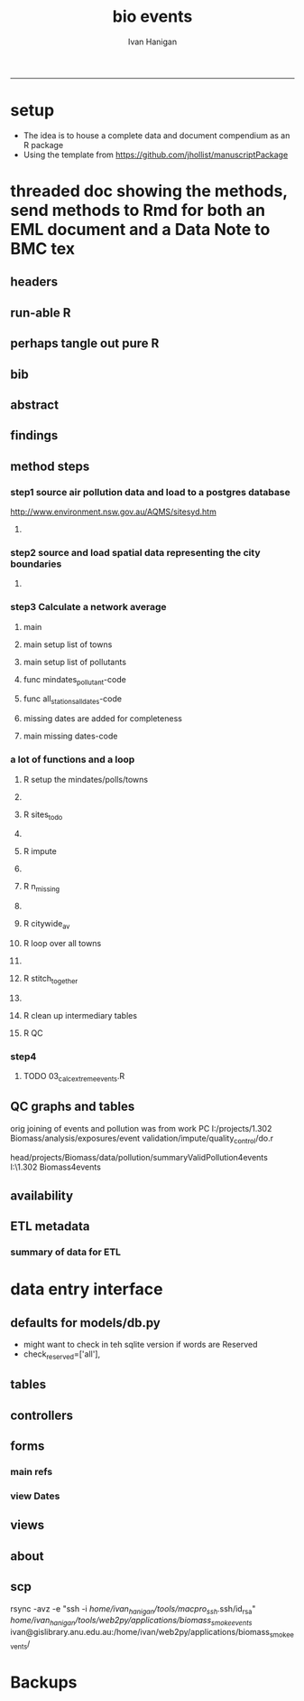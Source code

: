 #+TITLE:bio events 
#+AUTHOR: Ivan Hanigan
#+email: ivan.hanigan@anu.edu.au
#+LaTeX_CLASS: article
#+LaTeX_CLASS_OPTIONS: [a4paper]
#+LATEX: \tableofcontents
-----

* setup
- The idea is to house a complete data and document compendium as an R package
- Using the template from https://github.com/jhollist/manuscriptPackage

* threaded doc showing the methods, send methods to Rmd for both an EML document and a Data Note to BMC tex
** headers
#+begin_src R :session *R* :tangle inst/doc/methods.Rmd :exports none :eval no :padline no
  ---
  title: "Biosmoke Validated Events Database Protocols"
  author: Ivan C. Hanigan
  output:
    html_document:
      toc: false
      theme: united
      number_sections: no    
    pdf_document:
      toc: false
      toc_depth: 3
      highlight: zenburn
      keep_tex: true
      number_sections: no        
  documentclass: article
  classoption: a4paper
  csl: methods-in-ecology-and-evolution.csl
  bibliography: references.bib
  ---
  
  ```{r echo = F, eval=F, results="hide"}
#+end_src
** run-able R
#+begin_src R :session *R* :tangle inst/doc/methods.Rmd :exports none :eval yes :padline no
  setwd("~/projects/biomass_smoke_and_human_health/BiosmokeValidatedEvents")
  library(rmarkdown)
  library(knitr)
  library(knitcitations)
  library(bibtex)
  
  cleanbib()
  cite_options(citation_format = "pandoc", check.entries=FALSE)
  # to make editable
  rmarkdown::render("inst/doc/methods.Rmd", "word_document")
  
  # to make beautiful 
  #rmarkdown::render("inst/doc/methods.Rmd", "pdf_document")
  # if tex get out of doc because it breaks the R build
  #file.rename("inst/doc/methods.tex", "vignettes/methods.tex")
  # edit to remove latex header, copy abstract etc and urls
  #file.remove("inst/doc/methods.pdf")
  dir("vignettes")
  rmarkdown::render("vignettes/BiosmokeValidatedEvents_AdditionalFile1.Rmd", "word_document")
  setwd("..")
  system("pandoc()")
#+end_src

#+RESULTS:
: /home/ivan_hanigan/data/BiosmokeValidatedEvents/inst/doc/methods.pdf

** perhaps tangle out pure R
#+begin_src R :session *R* :tangle inst/doc/methods.Rmd :exports none :eval no :padline no
  ```
  ```{r echo = F, eval=F, results="hide"}  
  # to tangle chunks even when eval = F use this (with eval=F)
  library(knitr)
  knit_hooks$set(purl = function(before, options) {
    if (before) return()
    input  = current_input()  # filename of input document
    output = paste(tools::file_path_sans_ext(input), 'R', sep = '.')
    if (knitr:::isFALSE(knitr:::.knitEnv$tangle.start)) {
      assign('tangle.start', TRUE, knitr:::.knitEnv)
      unlink(output)
    }
    cat(options$code, file = output, sep = '\n', append = TRUE)
  })
  
  ```  
#+end_src
** bib
#+begin_src R :session *R* :tangle inst/doc/methods.Rmd :exports none :eval no :padline no
  
  ```{r, echo = F, results = 'hide'}
  # load
  if(!exists("bib")){
  bib <- read.bibtex("~/references/library.bib")
  }
  ```
  
#+end_src

** abstract
#+begin_src R :session *R* :tangle inst/doc/methods.Rmd :exports none :eval no :padline yes 
  # Abstract
  
  ,**Background:** Epidemiological studies of the health effects of
   biomass smoke events (such as bushfires or wood-heater smoke spikes
   due to inversion layers) have been hampered by the availability of
   datasets that explicitly pertain to these sources. Extreme air
   pollution events may also be caused by dust storms, fossil fuel
   induced smog events or factory fires. This paper presents an open and
   extensible database developed by the authors to identify historical
   spikes in PM concentrations and to evaluate whether they were caused
   by vegetation fire smoke or by other possible sources. These methods
   provide a systematic framework for retrospective identification of
   the air quality impacts of biomass smoke in a region that is
   seasonally affected by fires.  In this paper, we describe the
   database and data aquisition methods, as well as analytical
   considerations when validating historical events using a range of
   reference types.
  
  ,**Methods:** Several major urban centers and smaller regional towns in
   the Australian states of New South Wales, Western Australia, and
   Tasmania were selected as they are intermittently affected by extreme
   episodes of vegetation fire smoke.  Air pollution data was collated
   and missing values were imputed.  Extreme values were identified and
   a range of sources of reference information were assessed for each
   date.  Reference types online newspaper archives, government and
   research agency records, satellite imagery and a Dust Storms
   database.
  
  ,**Results:** This dataset contains validated events of extreme biomass
    smoke pollution across Australian cities. The authors have
    previously demonstrated the utility of this database in analyses of
    hospital admissions and mortality data for these locations to
    quantify the pollution-related health effects of these events.  
  
  ,**Conclusions:** The database was created using open source software
    and this makes the prospect for future extensions to the database
    possible.  THis is because if other scientists notice an ommision or
    error in these data they can offer an amendment. We believe that
    this will improve the database and benefit the whole biomass smoke
    health research community.
  
#+end_src
** findings
#+begin_src R :session *R* :tangle inst/doc/methods.Rmd :exports none :eval no :padline yes 
  # Findings
  
  ## Description
  
  The background and purpose of the database or data collection should
  be presented for readers without specialist knowledge in that area.
  For this database we should cite the original paper by
  `r citet(bib[["JohnstonFJHaniganICHendersonSBMorganGGandBowman"]])` as well as
  the two health analyses of Hospitalisation
  `r citep(bib[["Martin2013"]])` and Mortality
  `r citep(bib[["Johnston2011c"]])`.
  
  This will be followed by a brief description of the protocol for data collection, data curation
  and quality control, and what is being reported in the article.
  
  The user interface should be described and a discussion
  of the intended uses of the database, and the benefits that are
  envisioned, should be included, together with data on how it compares with similar
  existing databases. A case study of the use of the database may be
  presented. The planned future development of new features, if any,
  should be mentioned.
  
  The findings section can be broken into subsections with short
  informative headings. There is no maximum length for this section but
  we encourage authors to be concise.
  
  ## General Protocols
  
  For each location, up to 13 yr (between 1994 and 2007) of daily air
  quality data measured asPMless than 10um (PM10 ) or less than 2.5 um
  (PM2.5 ) in aerodynamic diameter were examined. Air pollution data
  were pro- vided by government agencies in the states of Western
  Australia, New South Wales, and Tasmania. Daily averages for each site
  were calculated excluding days with less than 75% of hourly
  measurements. In Sydney and Perth, where data were collected from
  several monitoring sta- tions, the missing daily site-specific PM10
  and PM2.5 con- centrations were imputed using available data from
  other proximate monitoring sites in the network. The daily city-wide
  PM10 and PM2.5 concentrations were then estimated following the
  protocol of the Air Pollution and Health: a European Approach studies
  `r citep(bib[["Atkinson2001"]])`. 
#+end_src
** method steps
*** step1 source air pollution data and load to a postgres database
http://www.environment.nsw.gov.au/AQMS/sitesyd.htm
#+begin_src R :session *R* :tangle inst/doc/methods.Rmd :exports none :eval no :padline yes 
  ## Detailed Data Collation and Validation Methods
  
  First a 'filling-in' procedure was
  used to improve data completeness. It entailed the substitution of the
  missing daily values with a weighted average of the values from the
  rest of the monitoring stations. The pollutant measures from all
  stations providing data were then averaged to provide single,
  city-wide estimates of the daily levels of the pollutants
  
  For each city, all days in which PM10 or PM2.5 exceeded the
  95th percentile were identified over the entire time series. These
  extreme values were termed 'events'. A range of sources was ex- amined
  to identify the cause of particulate air pollution events, including
  electronic news archives, Internet searches for other reports,
  government and research agencies, satellite imagery and a Dust Storms
  database. Also examined were remotely sensed aerosol optical thickness
  (AOT) data to provide further information about days for which the
  other methods
  
  Step 1. Source air pollution data. Both time series observations and spatial data regarding site locations. 
  
  Step 1.1. NSW data downloaded from an online data server.  Site locations (Lat and Long) obtained from website.
  
  Step 1.2. WA data sent on CD from contacts at the WA Government Department, these were hourly data as provided.  Cleaned so as only days with >75% of hours are used.
  
  Step 1.3. Tasmanian data sent via email from contact at the Department, these were daily data.
  
  Step 1.4. All data combined and Quality Control checked in the PostGIS database.  
  
#+end_src
**** COMMENT data prep
see ~/projects/biomass_smoke_and_human_health/biosmoke_pollution

*** step2 source and load spatial data representing the city boundaries
#+begin_src R :session *R* :tangle inst/doc/methods.Rmd :exports none :eval no :padline yes 

Step 2. Spatial data for cities.

#+end_src
**** COMMENT data prep
see ~/projects/biomass_smoke_and_human_health/biosmoke_spatial

*** step3 Calculate a network average
#+begin_src R :session *R* :tangle inst/doc/methods.Rmd :exports none :eval no :padline yes 
  
  Step 3. Calculate a network average. In cities where data were
  collected from several monitoring sta- tions, the missing daily
  site-specific PM concentrations were imputed using available data from
  other proximate monitoring sites in the network. The daily city-wide
  PM concentrations were then estimated following the protocol of the
  Air Pollution and Health: a European Approach
  studies. `r citet(bib[["Atkinson2001"]])`.
  
  Step 3.1. Prepare Data.  First it was necessary to find the minimum
  date that the series of continuous observations can be considered to
  start.  In the Australian datasets the initial observations could not
  be used because the were sometimes only one day per week, only during
  a particular season or of poor quality due to teething problems with
  equipment and procedures.  Then it was necessary to identify missing
  dates.  Get a list of the sites to include – that is with more than 70%
  observed over the time period (as defined after assessing min and max
  dates of period).
#+end_src

**** main
#+begin_src R :session *R* :tangle inst/doc/main.R :exports none :padline no :eval no
  #################################################################
  projectdir <- "~/projects/biomass_smoke_and_human_health/BiosmokeValidatedEvents"
  setwd(projectdir)
  library(rpostgrestools)
  # you will need to request username and password
  ch <- connect2postgres2("ewedb_staging")
  
#+end_src
**** main setup list of towns
#+begin_src R :session *R* :tangle inst/doc/main.R :exports none :padline no :eval no
    
  
  #################################################################
  towns <- c("PERTH", "Sydney","Illawarra","Lower Hunter","Hobart","Launceston")  
  
#+end_src

**** main setup list of pollutants
#+begin_src R :session *R* :tangle inst/doc/main.R :exports none :padline no :eval no
    
  
  #################################################################
  
  # list pollutants
  polls <- cbind(c("sulphurdioxide_pphm","nitrogendioxide_pphm",
                   "carbonmonoxide_ppm","ozone_pphm","particulatematter10um_ugm3",
                   "nephelometer_bsp", "particulatematter2_5um_ugm3", "nitricoxide_pphm"),
                 c("so2_max","no2_max","co_max" ,    "o3_max", "pm10_av", "bsp_max",
                   "pm25_av",  "no_max"),
                 c("SO2","NO2","CO","O3","PM10","BSP","PM25","NO")
                 )
  polls
  # select on for this run
  poll_i <- 4
  (poll <- polls[poll_i,3])
  (pollutant <- polls[poll_i,2])
  
#+end_src

**** func mindates_pollutant-code
#+name:mindates_pollutant
#+begin_src R :session *R* :tangle R/mindates_pollutant.R :exports none :padline no :eval yes
  #' @name mindates_pollutant
  #' @title Minimum Date a Pollutant is observed from 
  #' @param town the Biomass Study Town in question
  #' @param pollutant you got it
  #' @return text for a SQL query
  
  
  mindates_pollutant <- function(
    town = "perth"
    ,
    pollutant = "pm10_av"
    ){
    if(length(grep("_av$", pollutant)) > 0){
      pollutant_label <- gsub("_av$", "_avg", pollutant)
    } else {
      pollutant_label <- pollutant
    }
  txt <- paste("select t1.r2, min(t1.date) as min",pollutant_label,"
        from (
          SELECT combined_pollutants2.r2, date, avg(",pollutant,") as ", pollutant_label, "
          FROM biosmoke_pollution.combined_pollutants 
          join 
          (
                  select t1.site,t1.region as r2, t2.studysite as region
                  from biosmoke_pollution.pollution_stations_combined_final t1,
                  biosmoke_spatial.study_slas_01 t2
                  where st_intersects(t1.geom,t2.geom)
                    and lower(
        case when t2.studysite like \'Sydney%\' then \'Sydney\' else t2.studysite end 
                     ) = \'",tolower(town),"\'
                  order by studysite
          ) combined_pollutants2 
          on biosmoke_pollution.combined_pollutants.site = combined_pollutants2.site
          where ",pollutant," is not null
          group by r2,date
          order by r2, date) t1
        group by t1.r2
    ", sep = "")
  #cat(txt)
    return(txt)
  }
  
#+end_src

#+RESULTS: mindates_pollutant
**** func all_stations_all_dates-code
#+name:all_stations_all_dates
#+begin_src R :session *R* :tangle R/all_stations_all_dates.R :exports none :padline no :eval yes
  #' @name all_stations_all_dates
  #' @title All Stations, All Dates
  #' @param town Biomass Study area
  #' @param pollutant you got it
  #' @return text for a query
  all_stations_all_dates <- function(town, pollutant){
  if(length(grep("_av$", pollutant)) > 0){
    pollutant_label <- gsub("_av$", "", pollutant)
  } else {
    pollutant_label <- pollutant
  }
  
  txt <- paste("
  select site as station, date 
  into biosmoke_pollution.stationdates_",town,"_",pollutant_label,"
  from
  (select distinct biosmoke_pollution.combined_pollutants.site 
  from biosmoke_pollution.combined_pollutants
  join
          (
          select t1.site,t2.studysite as region
          from biosmoke_pollution.pollution_stations_combined_final t1 , 
          biosmoke_spatial.study_slas_01 t2
          where st_intersects(t1.geom,t2.geom) and upper(t2.studysite) like '",toupper(town),"%'
          order by studysite
          ) combined_pollutants2
  on biosmoke_pollution.combined_pollutants.site=combined_pollutants2.site
  ) sites,
  (select * from alldates_",pollutant_label,"_",town,") dates
  ",sep="")
  
  # cat(txt)
  return(txt)
  }
#+end_src

#+RESULTS: all_stations_all_dates

**** missing dates are added for completeness
#+begin_src R :session *R* :tangle inst/doc/01_prepare_dates.R :exports none :padline no :eval no
  #################################################################
  # to identify sites to be included need to know how many missing days.
  # first create complete set of statoiondates for the sites per town
  # this was set up after assessing the time series for completeness.  
  # Perth and Launceston PM10 mindates were altered 
  matrix(towns)
  ## [1,] "PERTH"       
  ## [2,] "Sydney"      
  ## [3,] "Illawarra"   
  ## [4,] "Lower Hunter"
  ## [5,] "Hobart"      
  ## [6,] "Launceston"  
  
  # note o3 only done for towns[1:4]
  
  for(town in towns){
  # town=towns[4]
  # for hunter make it newcastle
          if( town == "Lower Hunter"){
          town='Newcastle'
          }
  # town=towns[2]
  print(town)
  
  txt <- mindates_pollutant(town = town, pollutant = "pm10_av")
  mindatesp10 <- dbGetQuery(ch, txt)
  mindatesp10
  txt <- mindates_pollutant(town = town, pollutant = "pm25_av")
  mindatesp25 <- dbGetQuery(ch, txt)
  mindatesp25
  txt <- mindates_pollutant(town = town, pollutant = "o3_max")
  # and this one is seperate because it fails in towns without o3  
  mindateo3 <- dbGetQuery(ch, txt)
  mindateo3
   
  # TODO it would be nice to include a user interaction stage, where the start date could be modified  
  # Need to change for perth pm10 mindate because of duncraig monitoring station
  if(town == "PERTH"){
  mindatesp10[,2] <- as.Date('1997-05-23')
  }
  
  # in Launceston change pm10 mindate ="'1997-05-09'" changed from "'1992-05-04'" as this is start of consecutive day measurements prior to that it was weekly and seasonal
  if(town == "Launceston"){
  mindatesp10[,2] <- as.Date('1997-05-09')
  }
  
  #### PM10
  # max date is 2007, make a table with all dates 
  alldates_pm10_town  <- as.data.frame(as.Date(mindatesp10[,2]:as.Date('2007-12-31'),'1970-01-01'))
  alldates_pm10_town$id <- 1:nrow(alldates_pm10_town)
  names(alldates_pm10_town) <- c('date','id')
  dbWriteTable(ch, paste('alldates_pm10_',tolower(town),sep=''), alldates_pm10_town, row.names = F)
  
  # make a table with every date at every station  
  txt <- all_stations_all_dates(town = town, pollutant = "pm10_av")
  #cat(txt)
  # try to be tidy
  try(
  dbSendQuery(ch,paste("drop table biosmoke_pollution.stationdates_",town,"_pm10;",sep=''))
  )
  dbSendQuery(ch, txt)
  dbSendQuery(ch,
  paste('drop table alldates_pm10_',town,sep='')
  )
  
  #### PM2.5
  # max date is 2007, make a table with all dates 
  alldates_pm25_town  <- as.data.frame(as.Date(mindatesp25[,2]:as.Date('2007-12-31'),'1970-01-01'))
  alldates_pm25_town$id <- 1:nrow(alldates_pm25_town)
  names(alldates_pm25_town) <- c('date','id')
  dbWriteTable(ch, paste('alldates_pm25_',tolower(town),sep=''), alldates_pm25_town, row.names = F)
  
  # make a table with every date at every station  
  txt <- all_stations_all_dates(town = town, pollutant = "pm25_av")
  #cat(txt)
  # try to be tidy
  try(
  dbSendQuery(ch,paste("drop table biosmoke_pollution.stationdates_",town,"_pm25;",sep=''))
  )
  dbSendQuery(ch, txt)
  dbSendQuery(ch,
  paste('drop table alldates_pm25_',town,sep='')
  )
  
  #### O3
  # max date is 2007, make a table with all dates
  if(nrow(mindateo3) > 0){        
  alldates_o3_town  <- as.data.frame(as.Date(mindateo3[,2]:as.Date('2007-12-31'),'1970-01-01'))
  alldates_o3_town$id <- 1:nrow(alldates_o3_town)
  names(alldates_o3_town) <- c('date','id')
  dbWriteTable(ch, paste('alldates_o3_',tolower(town),sep=''), alldates_o3_town, row.names = F)
  
  # make a table with every date at every station  
  txt <- all_stations_all_dates(town = town, pollutant = "o3_av")
  #cat(txt)
  # try to be tidy
  try(
  dbSendQuery(ch,paste("drop table biosmoke_pollution.stationdates_",town,"_o3;",sep=''))
  )
  dbSendQuery(ch, txt)
  dbSendQuery(ch,
  paste('drop table alldates_o3_',town,sep='')
  )
  }
          
  }
  
  
#+end_src

**** main missing dates-code
#+name:main missing dates
#+begin_src R :session *R* :tangle inst/doc/main.R :exports none :padline no :eval no
#### Do the processing
source("01_prepare_dates.R")
#+end_src

*** a lot of functions and a loop
#+begin_src R :session *R* :tangle inst/doc/methods.Rmd :exports none :eval no :padline yes 
  
  Step 3.2. Loop over each station individually and calculate a daily
  network average of all the other non-missing sites (ie an average of
  all stations except the focal station of that iteration in the
  loop).

  Step 3.3. Calculate three monthly seasonal mean of these non-missing
  stations.  Calculate a three-month seasonal mean for MISSING site.
  Estimate missing days at missing sites.
  
  Step 3.4. Join all sites for city wide averages and fill any missing days with
  avg of before and after.
  
  Step 3.5 Take the average of all sites per day for city wide averages.
  
  Step 3.6. Fill any missing days with avg of before and after (if this is less than 5% of days).
  
#+end_src

#+end_src
**** R setup the mindates/polls/towns
#+begin_src R :session *R* :tangle inst/doc/main.R :exports none :padline no :eval no
  
  #### Set up a list of things to do in order ####
  todo=cbind(towns,rep('pm10',length(towns)),c("'1997-05-23'","'1994-01-01'","'1994-02-15'",
  "'1994-02-02'","'2006-04-22'" ,"'2001-05-01'"))
  
  todo=rbind(todo,cbind(towns,rep('pm25',length(towns)),c("'1994-02-15'","'1996-05-07'","'1998-03-01'" ,"'1996-06-19'","'2006-06-05'" ,"'2005-06-04'")))
  
  todo=rbind(todo,cbind(towns[1:4],rep('o3',4),rep("'1994-01-01'",4)))
  
  todo=as.data.frame(todo)
  todo
  todo$stat=ifelse(todo[,2]=='o3','max','av')
  todo
  
  i=1
  town=todo[i,1]
  poll=todo[i,2]
  mindate=todo[i,3]
  stat=todo[i,4]
     
#+end_src

**** COMMENT func sites_todo-code
#+name:func sites_todo
#+begin_src R :session *R* :tangle R/sites_todo.R :exports none :padline no :eval yes
  #' @name sites_todo
  #' @title sites with potential
  #' @param town
  #' @param mindate
  #' @param maxdate
  #' @param threshold
  #' @param poll
  #' @param stat
  #' @return text for a sql query
  
  sites_todo <- function(town, mindate, maxdate="'2007-12-31'", threshold=0.7, poll, stat){
  
  print(poll);print(town)
  print(stat)
  # av or max?
  
  # find the stations with complete
  txt <- paste("
  select site,count,count(*) as potential, cast(count as numeric)/cast(count(*) as numeric) as complete
  from
          (
          select polls.* , valid.count,mindate.*
          from 
          (
                  (
                  SELECT biosmoke_pollution.stationdates_",town,"_",poll,".station as site, biosmoke_pollution.stationdates_",town,"_",poll,".date, ",poll,"_",stat," as param
                  FROM
                  biosmoke_pollution.stationdates_",town,"_",poll,"
                  left join
                  biosmoke_pollution.combined_pollutants
                  on biosmoke_pollution.stationdates_",town,"_",poll,".station=biosmoke_pollution.combined_pollutants.site
                  and biosmoke_pollution.stationdates_",town,"_",poll,".date=biosmoke_pollution.combined_pollutants.date
                  ) polls
          join 
                  (
                  SELECT biosmoke_pollution.stationdates_",town,"_",poll,".station as site, count(",poll,"_",stat,"), min(biosmoke_pollution.combined_pollutants.date)
                  FROM
                  biosmoke_pollution.stationdates_",town,"_",poll,"
                  left join
                  biosmoke_pollution.combined_pollutants
                  on biosmoke_pollution.stationdates_",town,"_",poll,".station=biosmoke_pollution.combined_pollutants.site
                  and biosmoke_pollution.stationdates_",town,"_",poll,".date=biosmoke_pollution.combined_pollutants.date
                  where ",poll,"_",stat," is not null and biosmoke_pollution.stationdates_",town,"_",poll,".date >= ",mindate,"
                                          and biosmoke_pollution.stationdates_",town,"_",poll,".date <= ",maxdate,"
                  group by biosmoke_pollution.stationdates_",town,"_",poll,".station
                  ) valid
          on polls.site=valid.site
           
          ),
                  (
                  SELECT  min(biosmoke_pollution.combined_pollutants.date), max(biosmoke_pollution.combined_pollutants.date)
                  FROM
                  biosmoke_pollution.stationdates_",town,"_",poll,"
                  left join
                  biosmoke_pollution.combined_pollutants
                  on biosmoke_pollution.stationdates_",town,"_",poll,".station=biosmoke_pollution.combined_pollutants.site
                  and biosmoke_pollution.stationdates_",town,"_",poll,".date=biosmoke_pollution.combined_pollutants.date
                  where ",poll,"_",stat," is not null
                  ) mindate
          where polls.date >= ",mindate," and polls.date <= ",maxdate,"
          order by polls.date
          ) foo
  group by site, count
  having cast(count as numeric)/cast(count(*) as numeric) >=",threshold,"
  ",sep="")
  
  # cat(txt)
  #d<- dbGetQuery(ch, txt)
  #sitelist <- d$site
  return(txt)
  }
  
  
#+end_src

#+RESULTS: func

**** R sites_todo
#+begin_src R :session *R* :tangle inst/doc/02_loop_over_stations_calculate_net_avg.R :exports none :padline no :eval no
  #### sites_todo
  txt <- sites_todo(town=town,mindate=mindate,poll=poll,stat=stat)
  cat(txt)
  sitelist <- dbGetQuery(ch, txt)[,1]
  sitelist
  
#+end_src
**** COMMENT func impute
#+name:func sites_todo
#+begin_src R :session *R* :tangle R/impute.R :exports none :padline no :eval yes
  #' @name impute
  #' @title impute for each site
  #' @param sitelist sites
  #' @param town town
  #' @param poll pollutant
  #' @param stat statistical unit as per avg or max
  #' @param maxdate the end of the time series
  #' @return database table
  
  impute <- function(
    sitelist = c( "SouthLake", "Duncraig" )
    ,
    town = "PERTH"
    ,
    poll = "pm10"
    ,
    stat = "av"
    ,
    maxdate = "2007-12-31"
    ){
  
  # first make a table
  try(dbSendQuery(ch,
  # cat(
  paste("drop TABLE biosmoke_pollution.imputed_",poll,"_",town,sep='')
  ),silent=T)
  
  
  dbSendQuery(ch,
  # cat(
  paste("CREATE TABLE biosmoke_pollution.imputed_",poll,"_",town,"
  (
    site character varying(255),
    rawdate date,
    rawdata double precision,
    date date,
    networkavg double precision,
    missingavg3mo double precision,
    networkavg3mo double precision,
    imputed double precision,
    imputed_param double precision
  )",sep="")
  )
  
  
  for(loc in sitelist[1:length(sitelist)]){
  # loc=sitelist[2]
  print(loc)
  
  # a) calculate a daily network average of all non-missing sites 
  txt <- paste("select date, avg(param) as networkavg         
  into biosmoke_pollution.networkavg
  from 
  (",
  paste("
  SELECT biosmoke_pollution.stationdates_",town,"_",poll,".station as site, biosmoke_pollution.stationdates_",town,"_",poll,".date, ",poll,"_",stat," as param
  FROM
  biosmoke_pollution.stationdates_",town,"_",poll,"
  left join
  biosmoke_pollution.combined_pollutants
  on biosmoke_pollution.stationdates_",town,"_",poll,".station=biosmoke_pollution.combined_pollutants.site
  and biosmoke_pollution.stationdates_",town,"_",poll,".date=biosmoke_pollution.combined_pollutants.date
  where biosmoke_pollution.stationdates_",town,"_",poll,".station = '",sitelist[-grep(loc,sitelist)],"'
                          and biosmoke_pollution.stationdates_",town,"_",poll,".date >= ",mindate," and biosmoke_pollution.stationdates_",town,"_",poll,".date <= '",maxdate,"'
  ",sep="",collapse="union"),
  ") t1
  where param is not null
  group by date
  order by date",sep="")
  
  #cat(txt)
  
  #strt=Sys.time()
  dbSendQuery(ch,txt)
  #endd=Sys.time()
  #print(endd-strt)
  
  # b) calculate a 3-month seasonal mean for this average of all non-missing sites
  
  # NB -45 and + 44 after reading the SAS CMOVAVE info as this is what it does when given an even number (90)
  txt <- "select t1.date, avg(t2.networkavg) as networkavg3mo          
  into biosmoke_pollution.networkavg3mo
  from
  biosmoke_pollution.networkavg t1,
  biosmoke_pollution.networkavg t2
  where (t2.date >= (t1.date -45) and t2.date <= (t1.date+44))
  group by t1.date 
  having count(t2.networkavg)>=(90*0.75)
  order by t1.date"
  
  #strt=Sys.time()
  dbSendQuery(ch,txt)
  #endd=Sys.time()
  #print(endd-strt)
  
  
  # c) calculate a 3-month seasonal mean for MISSING site
  
  txt <- paste("select t1.date, avg(t2.param) as missingavg3mo       
  into biosmoke_pollution.missingavg3mo
  from 
  (
  SELECT biosmoke_pollution.stationdates_",tolower(town),"_",poll,".station as site, biosmoke_pollution.stationdates_",tolower(town),"_",poll,".date, ",poll,"_",stat," as param
  FROM
  biosmoke_pollution.stationdates_",tolower(town),"_",poll,"
  left join
  biosmoke_pollution.combined_pollutants
  on biosmoke_pollution.stationdates_",tolower(town),"_",poll,".station=biosmoke_pollution.combined_pollutants.site
  and biosmoke_pollution.stationdates_",tolower(town),"_",poll,".date=biosmoke_pollution.combined_pollutants.date
  where biosmoke_pollution.stationdates_",tolower(town),"_",poll,".station = '",sitelist[grep(loc,sitelist)],"'
                          and biosmoke_pollution.stationdates_",tolower(town),"_",poll,".date >= ",mindate," and biosmoke_pollution.stationdates_",tolower(town),"_",poll,".date <= '",maxdate,"'
  ) t1,
  (
  SELECT biosmoke_pollution.stationdates_",tolower(town),"_",poll,".station as site, biosmoke_pollution.stationdates_",tolower(town),"_",poll,".date, ",poll,"_",stat," as param
  FROM
  biosmoke_pollution.stationdates_",tolower(town),"_",poll,"
  left join
  biosmoke_pollution.combined_pollutants
  on biosmoke_pollution.stationdates_",tolower(town),"_",poll,".station=biosmoke_pollution.combined_pollutants.site
  and biosmoke_pollution.stationdates_",tolower(town),"_",poll,".date=biosmoke_pollution.combined_pollutants.date
  where biosmoke_pollution.stationdates_",tolower(town),"_",poll,".station = '",sitelist[grep(loc,sitelist)],"'
                          and biosmoke_pollution.stationdates_",tolower(town),"_",poll,".date >= ",mindate," and biosmoke_pollution.stationdates_",tolower(town),"_",poll,".date <= '",maxdate,"'
  ) t2
  where (t2.date >= (t1.date -45) and t2.date <= (t1.date+44))
  group by t1.date 
  having count(t2.param)>=(90*0.75)",sep="")
  
  # cat(txt)
  strt=Sys.time()
  dbSendQuery(ch,txt)
  endd=Sys.time()
  print(endd-strt)
  
  # d) estimate missing days at missing sites and insert to output table
  txt <- paste("INSERT INTO  biosmoke_pollution.imputed_",poll,"_",tolower(town),"  (
              site, rawdate, rawdata, date, networkavg, missingavg3mo, networkavg3mo, 
              imputed, imputed_param
                                                  )
  select raw.site, raw.date as rawdate, param as rawdata, imputed.date, networkavg, missingavg3mo, networkavg3mo, 
              imputed, case when param is null then imputed else param end as imputed_param 
  from
  (
  SELECT biosmoke_pollution.stationdates_",tolower(town),"_",poll,".station as site, biosmoke_pollution.stationdates_",tolower(town),"_",poll,".date, ",poll,"_",stat," as param
                  FROM
                  biosmoke_pollution.stationdates_",tolower(town),"_",poll,"
                  left join
                  biosmoke_pollution.combined_pollutants
                  on biosmoke_pollution.stationdates_",tolower(town),"_",poll,".station=biosmoke_pollution.combined_pollutants.site
                  and biosmoke_pollution.stationdates_",tolower(town),"_",poll,".date=biosmoke_pollution.combined_pollutants.date
                                  where biosmoke_pollution.stationdates_",tolower(town),"_",poll,".date >= ",mindate,"
                                          and biosmoke_pollution.stationdates_",tolower(town),"_",poll,".date <= '",maxdate,"'
                                          and biosmoke_pollution.stationdates_",tolower(town),"_",poll,".station = '",loc,"'
  order by biosmoke_pollution.stationdates_",tolower(town),"_",poll,".date
  ) raw
  left join
  (
  select t1.date,
          t1.networkavg,
          t2.missingavg3mo,
          t3,networkavg3mo,
          t1.networkavg*(t2.missingavg3mo/t3.networkavg3mo) as imputed
  from ((biosmoke_pollution.networkavg t1
  join
          biosmoke_pollution.missingavg3mo t2
          on t1.date=t2.date)
  join
          biosmoke_pollution.networkavg3mo t3
          on t1.date=t3.date)
  order by t1.date
  ) imputed
  on raw.date=imputed.date
  order by raw.date
  ",sep="")
  
  #cat(txt)
  strt=Sys.time()
  dbSendQuery(ch,txt)              
  endd=Sys.time()
  print(endd-strt)
  
  
  dbSendQuery(ch,"drop table biosmoke_pollution.networkavg ;")
  dbSendQuery(ch,"drop table biosmoke_pollution.missingavg3mo;")
  dbSendQuery(ch,"drop table biosmoke_pollution.networkavg3mo;")
  
  }
  
  }
  
  
#+end_src
**** R impute
#+begin_src R :session *R* :tangle inst/doc/02_loop_over_stations_calculate_net_avg.R :exports none :padline no :eval no
  impute(sitelist, town, poll, stat)
  
#+end_src
**** COMMENT func n_missing
#+name:func sites_todo
#+begin_src R :session *R* :tangle R/n_missing.R :exports none :padline no :eval yes
  #' @name n_missing
  #' @title number missing
  #' @param town the one to do
  #' @param poll pollutant
  #' @param thresh theshold below which we will do it
  #' @return nmissing is a message like 'go for it'
  
  n_missing <- function(town,poll,thresh=0.05){
  
  nmissing<- dbGetQuery(ch,
  # cat(
  paste("
  select count(*) from
  (
  select 
   t1.rawdate, avg(t2.",poll,") as citywide_",poll," , count(*)
  from
          (
          select rawdate , avg(imputed_param) as ",poll,"
          from biosmoke_pollution.imputed_",poll,"_",town,"
          group by rawdate
          having avg(imputed_param) is null
          ) t1,
          (
          select rawdate , avg(imputed_param) as ",poll,"
          from biosmoke_pollution.imputed_",poll,"_",town,"
          group by rawdate
          ) t2
  where (t2.rawdate >= t1.rawdate-1 and  t2.rawdate <= t1.rawdate+1)
  group by t1.rawdate
  having count(t2.",poll,")>1
  order by t1.rawdate
  ) foo
  ",sep="")
  )
  
  noverall<- dbGetQuery(ch,
  #cat(
  paste("select count(*) from
  (
  select rawdate , avg(imputed_param) as ",poll,"
  from biosmoke_pollution.imputed_",poll,"_",town,"
  group by rawdate
  ) bar",sep="")
  )
  
  if(nmissing/noverall<=thresh){"go for it"} else {"don't do the avg of the missing dates with before and after, too many"}
  
  }
  
  
  
#+end_src
**** R n_missing
#+begin_src R :session *R* :tangle inst/doc/02_loop_over_stations_calculate_net_avg.R :exports none :padline no :eval no
  # no avg all sites per day for city wide averages  
  # AND fill any missing days with avg of before and after (if this is less than 5% of days)
  # first make sure the number of missing days with one valid either side is < 5% of total days
  n_missing(town,poll)
  
  # if = 'go for it'
  
#+end_src
**** COMMENT func citywide_av
#+name:func sites_todo
#+begin_src R :session *R* :tangle R/citywide_av.R :exports none :padline no :eval yes
  #' @name citywide_av
  #' @title city wide average
  #' @param town
  #' @param poll
  #' @param stat
  #' @return nothing to R, this creates things in the database
  citywide_av <- function(town, poll, stat){
  
  # calculate and insert to temp table
  try(dbSendQuery(ch,
  #cat(
  paste("drop TABLE biosmoke_pollution.",poll,"_",stat,"_events_",town,"_temp",sep='')
  ),silent=T)
  
  dbSendQuery(ch,
  #cat(
  paste("CREATE TABLE biosmoke_pollution.",poll,"_",stat,"_events_",town,"_temp
  (
    date date NOT NULL,
    ",poll,"_",stat," numeric,
    ranked serial
  )",sep="")
  )
  
  dbSendQuery(ch,
  #cat(
  paste("
  INSERT INTO biosmoke_pollution.",poll,"_",stat,"_events_",town,"_temp (
      date, ",poll,"_",stat,")
  select citywide.rawdate,
          case when citywide.",poll," is null then citywide_",poll," else ",poll," end as citywide_",poll,"
  from
          (
          select rawdate , avg(imputed_param) as ",poll,"
          from biosmoke_pollution.imputed_",poll,"_",town,"
          group by rawdate
          ) citywide
  left join
          (
          select 
                  t1.rawdate, avg(t2.",poll,") as citywide_",poll," , count(*)
          from
                  (
                  select rawdate , avg(imputed_param) as ",poll,"
                  from biosmoke_pollution.imputed_",poll,"_",town,"
                  group by rawdate
                  having avg(imputed_param) is null
                  ) t1
          ,
                  (
                  select rawdate , avg(imputed_param) as ",poll,"
                  from biosmoke_pollution.imputed_",poll,"_",town,"
                  group by rawdate
                  ) t2
          where (t2.rawdate >= t1.rawdate-1 and  t2.rawdate <= t1.rawdate+1)
          group by t1.rawdate
          having count(t2.",poll,")>1
          order by t1.rawdate
          ) impute_missing_days
  on citywide.rawdate=impute_missing_days.rawdate
  where case when citywide.",poll," is null then citywide_",poll," else ",poll," end is not null
  order by case when citywide.",poll," is null then citywide_",poll," else ",poll," end
  ",sep="")
  )
  
  # ok calculate % and insert to output table
  try(dbSendQuery(ch,
  #cat(
  paste("drop TABLE biosmoke_pollution.",poll,"_",stat,"_events_",town,sep="")
  ),silent=T)
  
  
  
  dbSendQuery(ch,
  #cat(
  paste("CREATE TABLE biosmoke_pollution.",poll,"_",stat,"_events_",town,"
  (
    date date NOT NULL,
    ",poll,"_",stat," numeric,
    ranked numeric,
    pctile numeric
  )",sep="")
  )
  
  dbSendQuery(ch,
  #cat(
  paste("
  INSERT INTO biosmoke_pollution.",poll,"_",stat,"_events_",town," (
              date, ",poll,"_",stat,",ranked,pctile)
  select *, (cast(ranked as numeric)-1)/(
          (
          select count(*) from biosmoke_pollution.",poll,"_",stat,"_events_",town,"_temp
          ) 
  -1) as pctile
  from biosmoke_pollution.",poll,"_",stat,"_events_",town,"_temp",sep="")
  )
  
  }
  
#+end_src
**** R citywide_av
#+begin_src R :session *R* :tangle inst/doc/02_loop_over_stations_calculate_net_avg.R :exports none :padline no :eval no
  
  citywide_av(town,poll,stat)
#+end_src
**** R loop over all towns
#+begin_src R :session *R* :tangle inst/doc/02_loop_over_stations_calculate_net_avg.R :exports none :padline no :eval no
  for(i in 2:nrow(todo)){
  # i=15
  town=todo[i,1]
  if(town=="Lower Hunter"){
          town='Newcastle'
          } else {
          town=todo[i,1]
          }
  print(town)     
  poll=todo[i,2]
  print(poll)
  mindate=todo[i,3]
  print(mindate)
  stat=todo[i,4]
  print(stat)
  
  txt <- sites_todo(town=town,mindate=mindate,poll=poll,stat=stat)
  sitelist <- dbGetQuery(ch, txt)[,1]
  #sitelist
  
  impute(sitelist, town, poll, stat)
  
  
  nmissed=n_missing(town,poll)
  print(nmissed)
  if(nmissed=='go for it'){
          citywide_av(town,poll,stat)
          }
          
  }
#+end_src  
**** COMMENT func stitch_together
#+name:func sites_todo
#+begin_src R :session *R* :tangle R/stitch_together.R :exports none :padline no :eval yes
  #' @name stitch_together
  #' @title put all the bits together
  #' @param poll pollutant
  #' @param stat av or max
  #' @return tables in the database
  stitch_together <- function(poll=polls[5,3], stat = 'av'){
  
  print(poll)
  
  # NB only once!
  try(
  exist<- dbGetQuery(ch,
  #cat(
  paste("select * from biosmoke_pollution.",poll,"_",stat,"_events_all_regions limit 1",sep='')
  ), silent=T)
  
  if(length(nrow(exist))==0){
  
          dbSendQuery(ch,
          #cat(
          paste("CREATE TABLE biosmoke_pollution.",poll,"_",stat,"_events_all_regions
          (
            region text,
            date date NOT NULL,
            ",poll,"_",stat," numeric,
            ranked numeric,
            pctile numeric
          )",sep="")
          )
  
  }
  
  rm(exist)
  
  for(town in towns){
  if(town=="Lower Hunter"){
          town='Newcastle'
          }
  try(
  exist<- dbGetQuery(ch,
  #cat(
  paste("select * from biosmoke_pollution.",poll,"_",stat,"_events_",town," limit 1",sep='')
  ), silent=T)
  
  if(length(nrow(exist))>0){
          
          # dbSendQuery(ch,
          # # cat(
          # paste("delete from biosmoke_pollution.",poll,"_",stat,"_events_all_regions where region = \'",town,"\'",sep="")
          # )
  
          dbSendQuery(ch,
          # cat(
          paste("insert into biosmoke_pollution.",poll,"_",stat,"_events_all_regions (region, date, ",poll,"_",stat,", ranked, pctile)
          select '",town,"', date, ",poll,"_",stat,", ranked, pctile
          from  biosmoke_pollution.",poll,"_",stat,"_events_",town,sep="")
          )
  
  }
  rm(exist)
  
  }
  
  }
  
  
#+end_src
**** R stitch_together
#+begin_src R :session *R* :tangle inst/doc/02_loop_over_stations_calculate_net_avg.R :exports none :padline no :eval no
  
  stitch_together(poll="PM10", stat = "av")
  stitch_together(poll="PM25", stat = "av")
  stitch_together(poll="O3", stat = "max")
  dbSendQuery(ch,'grant all on table biosmoke_pollution.pm10_av_events_all_regions to biosmoke_user')   
  dbSendQuery(ch,'grant all on table biosmoke_pollution.pm25_av_events_all_regions to biosmoke_user')
  dbSendQuery(ch,'grant all on table biosmoke_pollution.o3_max_events_all_regions to biosmoke_user')
  
#+end_src
#+end_src
**** COMMENT R main-code
#+name:main
#+begin_src R :session *R* :tangle inst/doc/main.R :exports none :padline no :eval no
  source("02_loop_over_stations_calculate_net_avg.R")
  source("03_calc_extreme_events.R")
  # Now Manually validate events
  source("04_qc_checks.R")
  source("05_clean_up_intermediary_tables.R")
#+end_src
**** R clean up intermediary tables
#+begin_src R :session *R* :tangle inst/doc/05_clean_up_intermediary_tables.R :exports none :padline no :eval no
  
  # clean up
  
  dbSendQuery(ch,
  # cat(
  paste("drop table biosmoke_pollution.",'pm10',"_",c('av'),"_events_",gsub('Lower Hunter','Newcastle',towns),"_temp",sep='',collapse=';\n'))
  
  dbSendQuery(ch,
  # cat(
  paste("drop table biosmoke_pollution.",'pm25',"_",c('av'),"_events_",gsub('Lower Hunter','Newcastle',towns),"_temp",sep='',collapse=';\n'))
  
  dbSendQuery(ch,
  # cat(
  paste("drop table biosmoke_pollution.",'o3',"_",c('max'),"_events_",gsub('Lower Hunter','Newcastle',towns[1:4]),"_temp",sep='',collapse=';\n'))
  
  tbls <- pgListTables(ch, "biosmoke_pollution")
  tbls
  # to keep
  "
  4                combined_pollutants biosmoke_pollution
  52         o3_max_events_all_regions biosmoke_pollution
  53        pm10_av_events_all_regions biosmoke_pollution
  54        pm25_av_events_all_regions biosmoke_pollution
  3  pollution_stations_combined_final biosmoke_pollution
  "
  tbls <- read.table(textConnection("rowid                        relname            nspname
  48              imputed_o3_illawarra biosmoke_pollution
  50              imputed_o3_newcastle biosmoke_pollution
  44                  imputed_o3_perth biosmoke_pollution
  46                 imputed_o3_sydney biosmoke_pollution
  16               imputed_pm10_hobart biosmoke_pollution
  11            imputed_pm10_illawarra biosmoke_pollution
  18           imputed_pm10_launceston biosmoke_pollution
  14            imputed_pm10_newcastle biosmoke_pollution
  7                 imputed_pm10_perth biosmoke_pollution
  9                imputed_pm10_sydney biosmoke_pollution
  24               imputed_pm25_hobart biosmoke_pollution
  2             imputed_pm25_illawarra biosmoke_pollution
  26           imputed_pm25_launceston biosmoke_pollution
  6             imputed_pm25_newcastle biosmoke_pollution
  20                imputed_pm25_perth biosmoke_pollution
  22               imputed_pm25_sydney biosmoke_pollution
  49           o3_max_events_illawarra biosmoke_pollution
  51           o3_max_events_newcastle biosmoke_pollution
  45               o3_max_events_perth biosmoke_pollution
  47              o3_max_events_sydney biosmoke_pollution
  17             pm10_av_events_hobart biosmoke_pollution
  12          pm10_av_events_illawarra biosmoke_pollution
  19         pm10_av_events_launceston biosmoke_pollution
  15          pm10_av_events_newcastle biosmoke_pollution
  8               pm10_av_events_perth biosmoke_pollution
  10             pm10_av_events_sydney biosmoke_pollution
  25             pm25_av_events_hobart biosmoke_pollution
  5           pm25_av_events_illawarra biosmoke_pollution
  43         pm25_av_events_launceston biosmoke_pollution
  23          pm25_av_events_newcastle biosmoke_pollution
  21              pm25_av_events_perth biosmoke_pollution
  1              pm25_av_events_sydney biosmoke_pollution
  39          stationdates_hobart_pm10 biosmoke_pollution
  40          stationdates_hobart_pm25 biosmoke_pollution
  35         stationdates_illawarra_o3 biosmoke_pollution
  33       stationdates_illawarra_pm10 biosmoke_pollution
  34       stationdates_illawarra_pm25 biosmoke_pollution
  41      stationdates_launceston_pm10 biosmoke_pollution
  42      stationdates_launceston_pm25 biosmoke_pollution
  38         stationdates_newcastle_o3 biosmoke_pollution
  36       stationdates_newcastle_pm10 biosmoke_pollution
  37       stationdates_newcastle_pm25 biosmoke_pollution
  29             stationdates_perth_o3 biosmoke_pollution
  27           stationdates_perth_pm10 biosmoke_pollution
  28           stationdates_perth_pm25 biosmoke_pollution
  32            stationdates_sydney_o3 biosmoke_pollution
  30          stationdates_sydney_pm10 biosmoke_pollution
  31          stationdates_sydney_pm25 biosmoke_pollution
  "), header = T)
  
  head(tbls)
  
  for(i in 1:nrow(tbls)){
  #i = 1
    dbSendQuery(ch,
  #cat(
  paste("drop table biosmoke_pollution.",tbls$relnam[i],sep='')
    )
  
  }
  
#+end_src

**** R QC
#+begin_src R :session *R* :tangle inst/doc/04_qc_checks.R :exports none :padline no :eval no
  
  # TODO during tests I found there might be duplicated records for some
  # reason so check and rectify if so
  poll <- "o3_max" #"pm10_av" # "pm25_av" # #
  qc <- dbGetQuery(ch,
  paste("SELECT region, date,count(*)
   FROM biosmoke_pollution.",poll,"_events_all_regions
   group by region,date
    having count(*)>1", sep = "")
                   )
  head(qc)
  regiontest <- "Sydney"
  datetest <- "2002-04-07"
  dbGetQuery(ch,
  paste("select *
   FROM biosmoke_pollution.",poll,"_events_all_regions
   where region = '",regiontest,"' and date = '",datetest,"'
  ", sep = "")
  )
  # may have crept in via the station dates process?  
  
  
  
  ############################################################# 
  # summarise  
  
  # TODO: this needs to be looped thru todo rows so the mindate can be selected and missing days counted?
  
  descstats=data.frame(matrix(nrow=0,ncol=15))
  descstats
  for(i in 2:nrow(todo)){
  # i=1
  town=todo[i,1]
  if(town=="Lower Hunter"){
          town='Newcastle'
          } else {
          town=todo[i,1]
          }
  print(town)     
  poll=todo[i,2]
  print(poll)
  
  if(town=="PERTH" & poll=='pm25'){
  mindate=as.factor("'1994-03-01'")
          } else {
  mindate=todo[i,3]
          }
  
  
  
  print(mindate)
  stat=todo[i,4]
  print(stat)
  
  # town=towns[1]
  # print(town)   
          # dbSendQuery(ch,
          # # cat(
          # paste("delete from biosmoke_pollution.",poll,"_",stat,"_events_all_regions where region = \'",town,"\'",sep="")
          # )
  
  d<- dbGetQuery(ch,
          # cat(
          paste("select t1.date as fulldate, t2.*
          from  
          (select distinct date from biosmoke_pollution.stationdates_",town,"_",poll," where date >= ",mindate,") t1 
          left join 
          (select * from biosmoke_pollution.",poll,"_",stat,"_events_all_regions where region =\'",town,"\') as t2
          on t1.date=t2.date",sep="")
          )
          
  counts<- dbGetQuery(ch,
  # cat(
  paste("select \'99\', count(*)
  from
  (
  SELECT region, date, ",poll,"_",stat,", ranked, pctile
    FROM biosmoke_pollution.",poll,"_",stat,"_events_all_regions
    where region = \'",town,"\' and pctile >= .99
    ) foo
  union all
  select \'97-98\', count(*)
  from
  (
  SELECT region, date, ",poll,"_",stat,", ranked, pctile
    FROM biosmoke_pollution.",poll,"_",stat,"_events_all_regions
    where region = \'",town,"\'  and (pctile >= .97 and pctile < .99)
    ) foo
  union all
  select \'95-96\', count(*)
  from
  (
  SELECT region, date, ",poll,"_",stat,", ranked, pctile
    FROM biosmoke_pollution.",poll,"_",stat,"_events_all_regions
    where region = \'",town,"\'  and (pctile >= .95 and pctile < .97)
    ) foo
  union all
  select \'95+\', count(*)
  from
  (
  SELECT region, date, ",poll,"_",stat,", ranked, pctile
    FROM biosmoke_pollution.",poll,"_",stat,"_events_all_regions
    where region = \'",town,"\' and pctile >= .95
    ) foo;",sep="")
  )
          
  head(d)
  descstats=rbind(descstats,
  data.frame(t(c(as.character(town),
          paste(poll,stat),
          nrow(d),
          as.character(min(d$fulldate)),
          as.character(max(d$fulldate)),
          quantile(d[,4],.99,na.rm=T),
          quantile(d[,4],.97,na.rm=T),
          quantile(d[,4],.95,na.rm=T),
          counts[1,2],
          counts[2,2],
          counts[3,2],
          counts[4,2],
          t(
          if (length(names(summary(d[,4])))==6) {
          c(summary(d[,4]),NA)
          } else {
          summary(d[,4])
          }
          ))))
  )
  
  
  }
  
  names(descstats)=c('town','poll','numDays','mindate','maxdate','99','97','95','N99','N97_98','N95_96','N95',names(summary(d[,4])))
  descstats
  #write.csv(descstats,'descstats.csv',row.names=F)
  
  
  
  # I did some manual validation against the original files
  #M:\Environmental_Health\Bushfires\Exposures\TAS
  # etc
  # checked mindates, poll values, even if the single missing days were filled with av of prior and next.
  # for each in todo list.
  # all looks good.
  # only issue was perth mindate for pm2.5 which was no longer cavershamB 15/2/94 but now cavA 1/3/94
    
  # so this caveat is embedded in a if else in the descriptive stats above  
  
  
  #########################################################################################################
  # not changed is the underlying calculation of the percentiles as this would produce trivial changes to the percentile levels.
  ######################################################################################################### 
  
  ######################################################################################################### 
  # NB I did not double check the OZONE values.
  
  # useful code
  # select t1.date as fulldate, t2.*
  # from  
  # (select distinct date from biosmoke_pollution.stationdates_Sydney_pm10 where date >= '1994-01-10') t1 
  # left join 
  # (select * from biosmoke_pollution.pm10_av_events_all_regions where region ='Newcastle') as t2
  # on t1.date=t2.date
  
  
  # select *  
  # from  
  # (select distinct date from biosmoke_pollution.stationdates_illawarra_pm25 where date = '1998-03-01') t1 
  # left join 
  # (
  # select biosmoke_pollution.combined_pollutants.* 
  # from biosmoke_pollution.combined_pollutants 
  # join 
  # spatial.pollution_stations_combined_final
  # on
  # biosmoke_pollution.combined_pollutants.site=spatial.pollution_stations_combined_final.site 
  # where region = 'Illawara'
  # ) t2
  # on t1.date=t2.date
    
    
  
#+end_src
*** step4
#+begin_src R :session *R* :tangle inst/doc/methods.Rmd :exports none :eval no :padline yes 
  
  Step 4. Validate events and identify the causes. Select any events
  with PM10 or PM2.5 greater than 95 percentile. Manually validate
  events using online newspaper archives, government and research agency
  records, satellite imagery and other sources (such as a Dust Storm
  database).  Enter the information for each event into the custom built
  data entry forms.  For any events with references for multiple types
  of source, assess the liklihood of any single source being the
  dominant source.  Double check any remaining 99th percentile dates with no
  references.
  
#+end_src
**** TODO 03_calc_extreme_events.R
*** COMMENT 03_calc_extreme_events.R-code
#+name:03_calc_extreme_events.R
#+begin_src R :session *R* :tangle inst/doc/03_calc_extreme_events.R :exports none :eval no
  #### name:03_calc_extreme_events.R ####
  # now make a view for each poll so we can see what has been checked and what still needs to be checked
  
  for(poll in c("pm10_av", "pm25_av", "o3_max")){
  #poll = "pm10_av"
  txt <-  paste("
  create or replace view biosmoke_events.",poll,"_checked
  as 
  select ",poll,".region, ",poll,".date, cast(",poll,".pctile*100 as integer) as pctile, refid, eventid
  from
  biosmoke_pollution.",poll,"_events_all_regions as ",poll,"
  left join
  (
          SELECT t1.date, t2.*
          FROM 
                  biosmoke_pollution.",poll,"_events_all_regions t1
          ,
                  (
                  select tab1.*, 
                  case when place like 'Sydney%' then 'Sydney' else place end as region,
                  field3,field5, field7 from
                  biosmoke_events.tblevents tab1
                  join biosmoke_events.tblreferences tab2
                  on tab1.refid=tab2.refid
                  ) t2
          where t1.region=t2.region and 
                  (
                  t1.date=t2.mindate 
                  or
                  (t1.date >= t2.mindate and t1.date <= t2.maxdate)
                  )
  ) checked
  on ",poll,".date=checked.date
  and ",poll,".region=checked.region 
  where pctile>=.95 and mindate is not null 
    ORDER BY ",poll,".region, ",poll,".pctile DESC;
  grant select on biosmoke_events.",poll,"_checked to biosmoke_user;
  
  create or replace view biosmoke_events.",poll,"_to_check
  as 
  select ",poll,".region, ",poll,".date, cast(",poll,".pctile*100 as integer) as pctile, refid, eventid
  from
  biosmoke_pollution.",poll,"_events_all_regions as ",poll,"
  left join
  (
          SELECT t1.date, t2.*
          FROM 
                  biosmoke_pollution.",poll,"_events_all_regions t1
          ,
                  (
                  select tab1.*, 
                  case when place like 'Sydney%' then 'Sydney' else place end as region,
                  field3,field5, field7 from
                  biosmoke_events.tblevents tab1
                  join biosmoke_events.tblreferences tab2
                  on tab1.refid=tab2.refid
                  ) t2
          where t1.region=t2.region and 
                  (
                  t1.date=t2.mindate 
                  or
                  (t1.date >= t2.mindate and t1.date <= t2.maxdate)
                  )
  ) checked
  on ",poll,".date=checked.date
  and ",poll,".region=checked.region 
  where pctile>=.95 and mindate is null 
    ORDER BY ",poll,".region, ",poll,".pctile DESC;
  grant select on biosmoke_events.",poll,"_to_check to biosmoke_user
  ",sep="")
  
  cat(txt)
  dbSendQuery(ch, txt)
  }
#+end_src

**** COMMENT func QC missing99
#+name:func sites_todo
#+begin_src R :session *R* :tangle R/missing99.R :exports none :padline no :eval yes
  #' @name   missing99
  #' @title   99th centile missing references of any type
  #' @param poll pollutant
  #' @return list of dates
  missing99 <- function(poll){
  dat <- dbSendQuery(ch,
  # cat(
  paste("
  create or replace view biosmoke_pollution.",poll,"_to_check
  as 
  select ",poll,".*, eventid,refid, eventtype, place,mindate,maxdate, field3,field5, field7
  from
  biosmoke_pollution.",poll,"_av_events_all_regions as ",poll,"
  left join
  (
          SELECT t1.date, t2.*
          FROM 
                  biosmoke_pollution.",poll,"_",stat,"_events_all_regions t1
          ,
                  (
                  select tab1.*, 
                  case when place like 'Sydney%' then 'Sydney' else place end as region,
                  field3,field5, field7 from
                  ivan_hanigan.tblevents tab1
                  join ivan_hanigan.tblreferences tab2
                  on tab1.refid=tab2.refid
                  ) t2
          where t1.region=t2.region and 
                  (
                  t1.date=t2.mindate 
                  or
                  (t1.date >= t2.mindate and t1.date <= t2.maxdate)
                  )
  ) checked
  on ",poll,".date=checked.date
  and ",poll,".region=checked.region 
  where pctile>=.99 and mindate is null 
    ORDER BY ",poll,".region, ",poll,".pctile DESC;
  grant all on biosmoke_pollution.",poll,"_to_check to biosmoke_group
  ",sep="")
  )
  return(dat)
  }
  
  
  
#+end_src
**** R QC missing99
#+begin_src R :session *R* :tangle inst/doc/04_qc_checks.R :exports none :padline no :eval no
  # identify 99% centile days with no refs.
  missing99(poll=polls[5,3])
  missing99(poll=polls[7,3])

#+end_src
** QC graphs and tables
orig joining of events and pollution was from work PC
I:/projects/1.302 Biomass/analysis/exposures/event validation/impute/quality_control/do.r


head/projects/Biomass/data/pollution/summaryValidPollution4events
I:\Dropbox\projects\1.302 Biomass\data\pollution\summaryValidPollution4events

** availability
#+begin_src R :session *R* :tangle inst/doc/methods.Rmd :exports none :padline no :eval no :padline yes 
  
  ## Availability and requirements
  
  Lists the following:
  
  - Project name: BiosmokeValidatedEvents
  - Project home page: http://swish-climate-impact-assessment.github.io/BiosmokeValidatedEvents/
  - Operating system(s): R package is platform independent.  Data Entry forms are Microsoft Windows.
  - Programming language: R and SQL
  - Other requirements: PostgreSQL (PostGIS is desirable)
  - License: CC BY 4.0
  - Any restrictions to use: amendments of errors of ommision or commission are invited but will be vetted before insertion into the master database.
  
  ## Availability of supporting data
  
  BMC Research Notes encourages authors to deposit the data set(s) supporting the results reported in submitted manuscripts in a publicly-accessible data repository, when it is not possible to publish them as additional files. This section should only be included when supporting data are available and must include the name of the repository and the permanent identifier or accession number and persistent hyperlink(s) for the data set(s). The following format is required:
  
  "The data set(s) supporting the results of this article is(are) available in the [repository name] repository, [unique persistent identifier and hyperlink to dataset(s) in http:// format]."
  
  Where all supporting data are included in the article or additional files the following format is required:
  
  "The data set(s) supporting the results of this article is(are) included within the article (and its additional file(s))"
  
  We also recommend that the data set(s) be cited, where appropriate in the manuscript, and included in the reference list.
  
  A list of available scientific research data repositories can be found here. A list of all BioMed Central journals that require or encourage this section to be included in research articles can be found here.
#+end_src
** COMMENT bib-code
#+name:bib
#+begin_src R :session *R* :tangle inst/doc/methods.Rmd :exports none :padline no :eval no

  **References**

  ```{r, echo=FALSE, message=FALSE, eval = T}
  write.bibtex(file="references.bib")
  ```
  
#+end_src

** ETL metadata 
*** COMMENT go-code
#+name:go
#+begin_src R :session *R* :tangle no :exports none :padline no :eval yes
  #### name:go ####
  require(rpostgrestools)
  ch <- connect2postgres2("data_inventory_hanigan_dev4")
  setwd("~/data/BiosmokeValidatedEvents/inst/doc/")
  projs <- dbGetQuery(ch, "select id, title from project order by id")
  projs
  #for(i in 1:nrow(projs)){
  i = 2
    project = projs[i,2]
  project
  dsets <- dbGetQuery(ch,
                      sprintf("select shortname from dataset where project_id = %s order by id", projs[i,1])
                      )
  #for(dataset in dsets){
  dsets[,1]
  dataset = dsets[1,1]
  dataset  
  #}
  
  #}
  
  library(rmarkdown)
  library(knitr)
  
  dir()
  #render("data_deposit_form.Rmd") 
  knitr::knit2html("data_deposit_form.Rmd", stylesheet='custom.css')
  #browseURL("data_deposit_form.html")
  # no good, do in word? system("pandoc -i data_deposit_form.html -o data_deposit_form.docx")
#+end_src

#+RESULTS: go
: data_deposit_form.html

*** summary of data for ETL
#+begin_src R :session *R* :tangle inst/doc/data_deposit_form.Rmd :exports none :eval no :padline no
  ---
  title: DDF
  output: html_document
  ---
  
  # Introduction
    
  # Project level information
  
  ```{r, echo = F, eval = T, results="hide"}
  #### name:summary of project info ####
  if(exists('ch'))   dbDisconnect(ch)
  library(swishdbtools)
  library(sqldf)
  library(knitr)
  library(xtable)  
  
  ch  <- connect2postgres2("data_inventory_hanigan_dev4")
  prj <- project
  dset <- dataset
  
  ```
  ```{r, echo = F, eval = T, results="asis"}  
  
  dat <- sqldf(connection = ch,
    sprintf("select t1.*
    from project t1
    where t1.title = '%s'", prj)
    )
  #names(dat)
  #t(dat)
  
  ####  help
  help  <- sqldf(connection = ch,
    "select t1.eml_node, t1.help_comment, t1.datinv
    from crosswalk t1
    where eml_table like '%project%'"
    )
  # head(help)
  
  dat_i <- data.frame(V1 = names(dat), V2=t(dat[1,]))
  #dat_i
  dat_i$order <- 1:nrow(dat_i)  
  qc <- merge(dat_i, help, by.x = "V1", by.y = "datinv", all.x = TRUE)
  qc2 <- qc[order(qc$order),c(1,2,5)]
  names(qc2) <- c("variable", "value", "help_comment")
  
  qc2[,2] <- gsub("\n", " | ", qc2[,2])
  print(xtable(qc2), type = "html", include.rownames = F)
  
  ```
  
  # Dataset level information (data packages)
  ```{r, echo = F, eval = T, results="asis"}
  
  #### for each dataset
  #dat$shortname
  # for(i in 1:nrow(dat)){
  
  # i = which(dat$shortname == dset)
  
  
  dat <- dbGetQuery(ch,
  sprintf("select * from dataset
   where shortname ='%s'", dset)
  )
  dat_i <- data.frame(V1 = names(dat), V2=t(dat[1,]))
  # dat_i
   dat_i$order <- 1:nrow(dat_i)
    #title <- paste(c(as.character(dat_i[dat_i$V1 %in% c('shortname','title'),2])),
    #      collapse = ", ", sep = "")
    #title
  
  help  <- dbGetQuery(ch,
    "select t1.eml_node, t1.help_comment, t1.datinv
    from crosswalk t1
    where eml_table like '%dataset%'"
    )
  # head(help)
  
  
  qc <- merge(dat_i, help, by.x = "V1", by.y = "datinv", all.x = TRUE)
  #qc[1,]
  #names(qc)
  qc2 <- qc[order(qc$order),c(1,2,5)]
  #qc2
  #qc3 <- data.frame(index1 = rep(paste("0. dataset", dset), nrow(qc2)),
  #           index2 = c(title, rep("", nrow(qc2) - 1)),
  #           metadata = qc2)
  #names(qc3) <- c("index1", "index2", "variable", "value", "help")
  names(qc2) <- c("variable", "value", "help")
  #names(qc2)
  #### Keyword
  ky <- dbGetQuery(ch,
    #cat(q
    paste("select t3.keyword
    from dataset t1
    join keyword t3
    on t1.id = t3.dataset_id
    where t1.shortname = '",dset,"'
    ", sep = "")
  )
  
  if(nrow(ky) > 0){
  ky <- ky[,1]
  } else {
  ky <- ''
  }
  ky <- paste(ky, sep = "", collapse=", ")
  ky <- data.frame(variable = "keywords", value = ky, help="Keywords or phrases that concisely describe the resource. Example is biodiversity. Use a controlled vocabulary thesaurus")
  
  
  qc_out <- rbind(qc2, ky)
  #qc_out[,1:3]
  #qc_out
  
  #kable(qc_out, row.names = F)
  
  
  dat <- dbGetQuery(ch,
  sprintf("select t1.*
  from intellectualright t1
  join dataset t2
  on t1.dataset_id =  t2.id
   where shortname ='%s'", dset)
  )
  if(nrow(dat) == 0){
  dat <- data.frame(id = '', dataset_id = '', licence_code = '',
    licence_text = '', special_conditions='')
  }
  dat_i <- data.frame(V1 = names(dat), V2=t(dat[1,]))
   #dat_i
   dat_i$order <- 1:nrow(dat_i)
    #title <- paste(c(as.character(dat_i[dat_i$V1 %in% c('shortname','title'),2])),
    #      collapse = ", ", sep = "")
    #title
  
  help  <- sqldf(connection = ch,
    "select t1.eml_node, t1.help_comment, t1.datinv
    from crosswalk t1
    where eml_table like '%intellectualright%'"
    )
  # head(help)
  qc <- merge(dat_i, help, by.x = "V1", by.y = "datinv", all.x = TRUE)
  qc2 <- qc[order(qc$order),c(1,2,5)]
  names(qc2) <- c("variable", "value", "help")
  # names(  qc2)
  qc_out <- rbind(qc_out, qc2[-c(1,2),])
  qc_out[,2] <- gsub("\n", " | ", qc_out[,2])
  print(xtable(qc_out), type = "html", include.rownames = F)
  ```
  
  # Entity level information (files)  
  
  ```{r, echo = F, eval = T, results="asis"}
    
  #### entity ####
  #dat <- dbGetQuery(ch, "select * from entity")
  dat_ent <- dbGetQuery(ch,
  #cat(
  sprintf("select 
  t3.*
  from project t1
  join dataset t2
  on t1.id = t2.project_id
  join entity t3
  on t2.id = t3.dataset_id
  where t1.title = '%s'
  and t2.shortname = '%s'", prj, dset),
  )
  # head(dat_ent)
  
  help_ent  <- sqldf("select t1.eml_node, t1.help_comment, t1.datinv
    from crosswalk t1
    where eml_table like '%entity%'",
    connection = ch)
  #help_ent
  
  
  for(j in 1:nrow(dat_ent)){
  #j = 1
  print(paste("#### File", j))
  ent_j <- data.frame(V1 = names(dat_ent), V2=t(dat_ent[j,]))
  ent_j$order <- 1:nrow(ent_j)
  #title2 <- paste(c(j, "entity", as.character(ent_j[1,2])),
  #        collapse = ", ", sep = "")
  #  title2
    qc_ent <- merge(ent_j, help_ent, by.x = "V1", by.y = "datinv", all.x = T)
    qc_ent2 <- qc_ent[order(qc_ent$order),c(1,2,5)]
  #qc_ent2
  #qc_ent3 <- data.frame(index = rep(title2, nrow(qc_ent2)),
  #                      index = c(title2, rep("", nrow(qc_ent2) - 1)),
  #                      meta = qc_ent2)
  names(qc_ent2) <- c("variable","value","help_comment")
  qc_ent2[,2] <- gsub("\n", " | ", qc_ent2[,2])
  #print(kable(qc_ent2, row.names = F))
  
  print(xtable(qc_ent2), type = "html", include.rownames = F)
  #write.csv(qc_ent2, paste(dset, "_data_deposit_form.csv", sep = ""), row.names = F)
  }
  
  
    
  ```
  
#+end_src

#+RESULTS:


** COMMENT conceptual-diagram-code
#+name:conceptual-diagram
#+begin_src R :session *R* :tangle inst/doc/conceptual-diagram.R :exports none :padline no :eval yes
  #### name:conceptual-diagram ####
  setwd("~/data/BiosmokeValidatedEvents/inst/doc")
  library(disentangle)
  library(stringr)
  dat <- read.csv("conceptual-diagram.csv", stringsAsFactor = F)
  dat <- dat[dat$DONTSHOW != "Y", ]
  summary(dat)
  flowchart <- newnode_df(
    indat = dat
    ,
    names_col = "name"
    ,
    in_col = "inputs"
    ,
    out_col = "outputs"
    ,
    clusters_col= "group"
    ,
    desc_col="description"
    )
  
  sink("fileTransformations.dot")
  cat(flowchart)
  sink()
  system("dot -Tpdf fileTransformations.dot -o fileTransformations.pdf")
  
#+end_src

#+RESULTS: conceptual-diagram
: 0

** COMMENT reference review
media/external/u3171954-H/My Documents/projects/1.302 Biomass/analysis/exposures/event validation/Archive_20100609/REFS

** COMMENT read  Methods back from word and insert to data inventory using sql???
*** COMMENT methods-code
#+name:methods
#+begin_src R :session *R* :tangle no :exports none :padline no :eval yes
  #### name:methods ####
  if(exists('ch'))   dbDisconnect(ch)
  etl <- "load"
  library(rpostgrestools)
  ch <- connect2postgres2("data_inventory_hanigan_dev4")
  setwd("~/data/bio_validated_bushfire_events")
  dir()
  dset <- "bio_validated_bushfire_events"
  
  pid <- dbGetQuery(ch,
  #cat(                  
  sprintf("select project_id
  from dataset
  where shortname = '%s'",
                    dset
                    )
  )
  pid
  
  prj <- dbGetQuery(ch,
  sprintf("select *
  from project
  where id = %s",
                    pid
             )
  )
  prj <- as.matrix(t(prj))
  if(etl == "extract"){
  write.csv(prj, "project.csv", row.names=T)
  } 
  #### edit this ####
  prj  <- read.csv("project.csv", stringsAsFactor = F)
  prj 
  prj <- prj[-which(prj[,2] == ''),]
  input <- prj[,2]
  nums <- as.numeric(input)
  
  replace  <-   which(is.na(nums))
  dont_replace  <-  which(!is.na(nums))
  
  rplace <- gsub("NA", "", paste("'", paste(input[replace], "'", sep = ""), sep = ""))
  rplace_df <- as.data.frame(rbind(
  cbind(dont_replace, input[dont_replace])
        ,
  cbind(replace, rplace)
  ))
  
  rplace_df <- cbind(rplace_df, prj[,1])
  txt <- paste(apply(rplace_df[,3:2], 1, paste, collapse = " = "), sep = "", collapse = ", ")
  cat(txt)
  # TODO don;t do empty strings  
  dbSendQuery(ch,
  #cat(            
  sprintf("UPDATE project
     SET %s
   WHERE id = %s",  txt, pid)
  )
  
  ## UPDATE project
  ##    SET id=?, title=?, abstract=?, studyareadescription=?, personnel=?, 
  ##        funding=?, personnel_owner_organisationname=?, personnel_data_owner=?
  ##  WHERE <condition>;
  
  
  ## dbSendQuery(ch, "UPDATE dataset
  ## SET method_steps='
  ## Step 1: acquire the smoke pollution data from State Governments.
  ## Step 2: load into a postgres database.
  
  ## See /media/Seagate Expansion Drive/u3171954-H/My Documents/projects/1.302 Biomass/analysis/exposures/event validation/impute
  ## which I need to compare with
  ## /media/Seagate Expansion Drive/ivan_acer/projects/1.302 Biomass/analysis/exposures/event validation/versions/2012-01-12/impute
  
  ## '
  ## WHERE shortname = 'bio_validated_bushfire_events';
  ## ")
  
#+end_src

#+RESULTS: methods

* COMMENT get-data-delphe-code
** get-data-delphe
#+begin_src R :session *R* :tangle no :exports none :padline no :eval no
  ################################################################
  # name:get-data-delphe
  require(rpostgrestools)
  setwd("~/projects/biomass_smoke_and_human_health/BiosmokeValidatedEvents/inst/extdata")
  ch <- connect2postgres2("delphe")
  
  tbls <- c("bio_events.tblreferences",
  "bio_events.tblevents",
  "bio_events.dust_event_records",
  "bio_events.dust_event_records2")
  dir()
  for(tb in tbls)
    {
      #tb  <- tbls[1]
      print(tb)
      df <- sql_subset(ch, tb, eval = T)
      #str(df)
      write.csv(df, paste(tb, ".csv", sep = ""), row.names = FALSE, na = "")
    }
  
#+end_src

** COMMENT load-data-ewedb_staging-code
#+name:load-data-ewedb
#+begin_src R :session *R* :tangle no :exports none :eval no
  #### name:load-data-ewedb ####
  require(rpostgrestools)
  setwd("~/projects/biomass_smoke_and_human_health/BiosmokeValidatedEvents/inst/extdata")
  dir()
  ch <- connect2postgres2("ewedb_staging")
  
  #### set up, actually did on pgadmin as postgres
  #dbSendQuery(ch,
  "
  
  CREATE TABLE biosmoke_events.tblreferences
  (
    refid serial NOT NULL,
    field1 text,
    field2 text,
    field3 text,
    field4 integer NOT NULL,
    field5 text,
    field6 text,
    field7 text NOT NULL,
    field8 text,
    field9 text,
    field10 integer,
    field11 text,
    field12 text,
    field13 text,
    field14 text,
    field15 text,
    field16 text,
    field17 text,
    field18 text,
    field19 text,
    field20 text,
    field21 text,
    field22 text,
    field23 text,
    field24 text,
    field25 text,
    field26 text,
    field27 text,
    field28 text,
    field29 text,
    field30 text,
    field31 text,
    field32 text,
    field33 text,
    field34 text,
    field35 text,
    field36 text,
    field37 text,
    field38 text,
    field39 text,
    field40 text,
    field41 text,
    CONSTRAINT biosmoke_events_tblreferences_pkey PRIMARY KEY (refid),
    CONSTRAINT biosmoke_events_credential_check CHECK (field28 = 'toms'::text OR field28 = 'government'::text OR field28 = 'journal'::text OR field28 = 'media'::text OR field28 = 'modis smoke'::text OR field28 = 'modis hotspot'::text OR field28 = 'internet'::text)
  )
  WITH (
    OIDS=FALSE
  );
  ALTER TABLE biosmoke_events.tblreferences
    OWNER TO postgres;
  GRANT ALL ON TABLE biosmoke_events.tblreferences TO ivan_hanigan;
  GRANT select ON TABLE biosmoke_events.tblreferences TO biosmoke_user;
  GRANT ALL ON sequence biosmoke_events.tblreferences_refid_seq TO ivan_hanigan;
  
  CREATE TABLE biosmoke_events.tblevents
  (
    eventid serial NOT NULL ,
    refid integer,
    eventid2 integer,
    eventtype character varying(255),
    place character varying(255) NOT NULL,
    mindate date NOT NULL,
    maxdate date,
    burnareaha character varying(255),
    metconditions character varying(255),
    CONSTRAINT biosmoke_events_tblevents_pkey PRIMARY KEY (eventid),
    CONSTRAINT biosmoke_events_tblref_cscd FOREIGN KEY (refid)
        REFERENCES biosmoke_events.tblreferences (refid) MATCH SIMPLE
        ON UPDATE CASCADE ON DELETE CASCADE,
    CONSTRAINT biosmoke_events_eventtype_check CHECK (eventtype::text = 'bushfire'::text OR eventtype::text = 'dust'::text OR eventtype::text = 'salt'::text OR eventtype::text = 'possible biomass'::text OR eventtype::text = 'prescribed burn'::text OR eventtype::text = 'woodsmoke'::text OR eventtype::text = 'non-biomass, fire'::text OR eventtype::text = 'non-biomass, non-fire'::text)
  )
  WITH (
    OIDS=FALSE
  );
  ALTER TABLE biosmoke_events.tblevents
    OWNER TO postgres;
  GRANT ALL ON TABLE biosmoke_events.tblevents TO ivan_hanigan;
  GRANT select ON TABLE biosmoke_events.tblevents TO biosmoke_user;
  GRANT ALL ON sequence biosmoke_events.tblevents_eventid_seq TO ivan_hanigan;
  
  "
  #            )
  
  
  
  
  #### load
  tbls <- c("bio_events.tblreferences",
  "bio_events.tblevents",
  "bio_events.dust_event_records",
  "bio_events.dust_event_records2")
  dir()
  #for(tb in tbls)
  #  {
  tb  <- tbls[2]
  print(tb)
   
  tbin <-    read.csv(paste(tb, ".csv", sep = ""), stringsAsFactor = FALSE)
      str(tbin)
  tbout <- gsub("bio_events.", "", tb)
  tbouttmp <- gsub("bio_events.", "temp", tb)
      tbouttmp
      dbWriteTable(ch, tbouttmp, tbin, row.names = F)
  
  
  #    dbSendQuery(ch, sprintf("insert into biosmoke_events.%s ()",
  #    tbout, tbouttmp))
  # done manually in pgadmin!
  
  dbRemoveTable(ch, tbouttmp)
  '
  # NB some break constraint of not null field28
  169;"IT Cental University of Tasmania";"";"http://home.iprimus.com.au/foo7/firesnsw.html"
  166;"IT Cental University of Tasmania";"";"http://home.iprimus.com.au/foo7/firesnsw.html"
  167;"IT Cental University of Tasmania";"";"http://home.iprimus.com.au/foo7/firesnsw.html"
  168;"IT Cental University of Tasmania";"";"http://home.iprimus.com.au/foo7/firesnsw.html"
  165;"IT Cental University of Tasmania";"";"http://home.iprimus.com.au/foo7/firesnsw.html"
  642;"bljkhg";"";""
  179;"aap australia general news";"";"http://www.highbeam.com/doc/1P1-104619075.html"
  180;"aap australian general news";"";"http://www.highbeam.com/doc/1P1-104619075.html"
  786;"EMA Disasters Database";"";"http://www.ema.gov.au/ema/emadisasters.nsf/54273a46a9c753b3ca256d0900180220/20b65e3cc204d21aca256d3300057db6?OpenDocument&Highlight=0,perth,bushfire,1997"
  
  So added as best could, added a value for internet, aap is media
  '
  #}
  
#+end_src

  
#+end_src
** COMMENT load-data-ewedb_prod-code
#+name:load-data-ewedb
#+begin_src R :session *R* :tangle no :exports none :eval no
# make sure remove server has schema and users as appropriate
pg_dump -h localhost -p 5432 -U postgres -i -n \"biosmoke_spatial\" ewedb_staging | psql -h gislibrary -U postgres ewedb
pg_dump -h localhost -p 5432 -U postgres -i -n \"biosmoke_pollution\" ewedb_staging | psql -h gislibrary -U postgres ewedb
pg_dump -h localhost -p 5432 -U postgres -i -n \"biosmoke_events\" ewedb_staging | psql -h gislibrary -U postgres ewedb


#+end_src
* COMMENT BMC data note 
http://www.biomedcentral.com/bmcresnotes/authors/instructions/datanote

*** COMMENT latex_head-code
run with R studio
#+name:latex_head
#+begin_src sh :session *shell* :tangle vignettes/BiosmokeValidatedEvents_DataNote.tex :exports none :eval no :padline no
%% BioMed_Central_Tex_Template_v1.06
%%                                      %
%  bmc_article.tex            ver: 1.06 %
%                                       %

%%IMPORTANT: do not delete the first line of this template
%%It must be present to enable the BMC Submission system to
%%recognise this template!!

%%%%%%%%%%%%%%%%%%%%%%%%%%%%%%%%%%%%%%%%%
%%                                     %%
%%  LaTeX template for BioMed Central  %%
%%     journal article submissions     %%
%%                                     %%
%%          <8 June 2012>              %%
%%                                     %%
%%                                     %%
%%%%%%%%%%%%%%%%%%%%%%%%%%%%%%%%%%%%%%%%%


%%%%%%%%%%%%%%%%%%%%%%%%%%%%%%%%%%%%%%%%%%%%%%%%%%%%%%%%%%%%%%%%%%%%%
%%                                                                 %%
%% For instructions on how to fill out this Tex template           %%
%% document please refer to Readme.html and the instructions for   %%
%% authors page on the biomed central website                      %%
%% http://www.biomedcentral.com/info/authors/                      %%
%%                                                                 %%
%% Please do not use \input{...} to include other tex files.       %%
%% Submit your LaTeX manuscript as one .tex document.              %%
%%                                                                 %%
%% All additional figures and files should be attached             %%
%% separately and not embedded in the \TeX\ document itself.       %%
%%                                                                 %%
%% BioMed Central currently use the MikTex distribution of         %%
%% TeX for Windows) of TeX and LaTeX.  This is available from      %%
%% http://www.miktex.org                                           %%
%%                                                                 %%
%%%%%%%%%%%%%%%%%%%%%%%%%%%%%%%%%%%%%%%%%%%%%%%%%%%%%%%%%%%%%%%%%%%%%

%%% additional documentclass options:
%  [doublespacing]
%  [linenumbers]   - put the line numbers on margins

%%% loading packages, author definitions

%\documentclass[twocolumn]{bmcart}% uncomment this for twocolumn layout and comment line below
\documentclass{bmcart}

%%% Load packages
%\usepackage{amsthm,amsmath}
%\RequirePackage{natbib}
%\RequirePackage[authoryear]{natbib}% uncomment this for author-year bibliography
%\RequirePackage{hyperref}
\usepackage[utf8]{inputenc} %unicode support
%\usepackage[applemac]{inputenc} %applemac support if unicode package fails
%\usepackage[latin1]{inputenc} %UNIX support if unicode package fails


%%%%%%%%%%%%%%%%%%%%%%%%%%%%%%%%%%%%%%%%%%%%%%%%%
%%                                             %%
%%  If you wish to display your graphics for   %%
%%  your own use using includegraphic or       %%
%%  includegraphics, then comment out the      %%
%%  following two lines of code.               %%
%%  NB: These line *must* be included when     %%
%%  submitting to BMC.                         %%
%%  All figure files must be submitted as      %%
%%  separate graphics through the BMC          %%
%%  submission process, not included in the    %%
%%  submitted article.                         %%
%%                                             %%
%%%%%%%%%%%%%%%%%%%%%%%%%%%%%%%%%%%%%%%%%%%%%%%%%


\def\includegraphic{}
\def\includegraphics{}



%%% Put your definitions there:
\startlocaldefs
\endlocaldefs


%%% Begin ...
\begin{document}

%%% Start of article front matter
\begin{frontmatter}

\begin{fmbox}
\dochead{Data Note (Draft 2015-07-14)}

%%%%%%%%%%%%%%%%%%%%%%%%%%%%%%%%%%%%%%%%%%%%%%
%%                                          %%
%% Enter the title of your article here     %%
%%                                          %%
%%%%%%%%%%%%%%%%%%%%%%%%%%%%%%%%%%%%%%%%%%%%%%

\title{An Online Extensible Database of Validated Extreme Air Pollution Events for Health Research}

%%%%%%%%%%%%%%%%%%%%%%%%%%%%%%%%%%%%%%%%%%%%%%
%%                                          %%
%% Enter the authors here                   %%
%%                                          %%
%% Specify information, if available,       %%
%% in the form:                             %%
%%   <key>={<id1>,<id2>}                    %%
%%   <key>=                                 %%
%% Comment or delete the keys which are     %%
%% not used. Repeat \author command as much %%
%% as required.                             %%
%%                                          %%
%%%%%%%%%%%%%%%%%%%%%%%%%%%%%%%%%%%%%%%%%%%%%%

\author[
   addressref={aff1},                   % id's of addresses, e.g. {aff1,aff2}
   corref={aff1},                       % id of corresponding address, if any
%   noteref={n1},                        % id's of article notes, if any
   email={ivan.hanigan@anu.edu.au}   % email address
]{\inits{IC}\fnm{Ivan C} \snm{Hanigan}}
\author[
   addressref={aff2},
   email={fay.johnston@utas.edu.au}
]{\inits{FH}\fnm{Fay H} \snm{Johnston}}
\author[
   addressref={aff3},
   email={geoff.morgan@nsw.gov.au}
]{\inits{GG}\fnm{Geoff G} \snm{Morgan}}
\author[
   addressref={aff2},
   email={someone@somewhere.com.au}
]{\inits{SS}\fnm{Someone} \snm{Else}}

%%%%%%%%%%%%%%%%%%%%%%%%%%%%%%%%%%%%%%%%%%%%%%
%%                                          %%
%% Enter the authors' addresses here        %%
%%                                          %%
%% Repeat \address commands as much as      %%
%% required.                                %%
%%                                          %%
%%%%%%%%%%%%%%%%%%%%%%%%%%%%%%%%%%%%%%%%%%%%%%

\address[id=aff1]{%                           % unique id
  \orgname{National Centre of Epidemiology, ANU}, % university, etc
  \street{Eggleston Road},                     %
  %\postcode{}                                % post or zip code
  \city{Canberra},                              % city
  \cny{AU}                                    % country
}
\address[id=aff2]{%
  \orgname{Menzies School, UTAS},
  \street{D\"{u}sternbrooker Weg 20},
  \postcode{}
  \city{Hobart},
  \cny{AU}
}
\address[id=aff3]{%
  \orgname{University of Sydney, NSW},
  \street{D\"{u}sternbrooker Weg 20},
  \postcode{}
  \city{Sydney},
  \cny{AU}
}

%%%%%%%%%%%%%%%%%%%%%%%%%%%%%%%%%%%%%%%%%%%%%%
%%                                          %%
%% Enter short notes here                   %%
%%                                          %%
%% Short notes will be after addresses      %%
%% on first page.                           %%
%%                                          %%
%%%%%%%%%%%%%%%%%%%%%%%%%%%%%%%%%%%%%%%%%%%%%%

%\begin{artnotes}
%\note{Sample of title note}     % note to the article
%\note[id=n1]{Equal contributor} % note, connected to author
%\end{artnotes}

\end{fmbox}% comment this for two column layout
#+end_src
*** abstract-methods
#+begin_src sh :session *shell* :tangle vignettes/BiosmokeValidatedEvents_DataNote.tex :exports none :eval no :padline no
%%%%%%%%%%%%%%%%%%%%%%%%%%%%%%%%%%%%%%%%%%%%%%
%%                                          %%
%% The Abstract begins here                 %%
%%                                          %%
%% Please refer to the Instructions for     %%
%% authors on http://www.biomedcentral.com  %%
%% and include the section headings         %%
%% accordingly for your article type.       %%
%%                                          %%
%%%%%%%%%%%%%%%%%%%%%%%%%%%%%%%%%%%%%%%%%%%%%%

\begin{abstractbox}

\begin{abstract} % abstract
\parttitle{Background} %if any
Epidemiological studies of the health effects of
biomass smoke events (such as bushfires or wood-heater smoke spikes due
to inversion layers) have been hampered by the availability of datasets
that explicitly pertain to these sources. Extreme air pollution events
may also be caused by dust storms, fossil fuel induced smog events or
factory fires. This paper presents an open and extensible database
developed by the authors to identify historical spikes in PM
concentrations and to evaluate whether they were caused by vegetation
fire smoke or by other possible sources. These methods provide a
systematic framework for retrospective identification of the air quality
impacts of biomass smoke in a region that is seasonally affected by
fires. In this paper, we describe the database and data aquisition
methods, as well as analytical considerations when validating historical
events using a range of reference types.

\parttitle{Methods} %if any
 Several major urban centers and smaller regional towns
in the Australian states of New South Wales, Western Australia, and
Tasmania were selected as they are intermittently affected by extreme
episodes of vegetation fire smoke. Air pollution data was collated and
missing values were imputed. Extreme values were identified and a range
of sources of reference information were assessed for each date.
Reference types online newspaper archives, government and research
agency records, satellite imagery and a Dust Storms database.

\parttitle{Results}
This dataset contains validated events of extreme
biomass smoke pollution across Australian cities. The authors have
previously demonstrated the utility of this database in analyses of
hospital admissions and mortality data for these locations to quantify
the pollution-related health effects of these events.

\parttitle{Conclusions}
The database was created using open source
software and this makes the prospect for future extensions to the
database possible. THis is because if other scientists notice an
ommision or error in these data they can offer an amendment. We believe
that this will improve the database and benefit the whole biomass smoke
health research community.

\end{abstract}

%%%%%%%%%%%%%%%%%%%%%%%%%%%%%%%%%%%%%%%%%%%%%%
%%                                          %%
%% The keywords begin here                  %%
%%                                          %%
%% Put each keyword in separate \kwd{}.     %%
%%                                          %%
%%%%%%%%%%%%%%%%%%%%%%%%%%%%%%%%%%%%%%%%%%%%%%

\begin{keyword}
\kwd{sample}
\kwd{article}
\kwd{author}
\end{keyword}

% MSC classifications codes, if any
%\begin{keyword}[class=AMS]
%\kwd[Primary ]{}
%\kwd{}
%\kwd[; secondary ]{}
%\end{keyword}

\end{abstractbox}
%
%\end{fmbox}% uncomment this for twcolumn layout

\end{frontmatter}

%%%%%%%%%%%%%%%%%%%%%%%%%%%%%%%%%%%%%%%%%%%%%%
%%                                          %%
%% The Main Body begins here                %%
%%                                          %%
%% Please refer to the instructions for     %%
%% authors on:                              %%
%% http://www.biomedcentral.com/info/authors%%
%% and include the section headings         %%
%% accordingly for your article type.       %%
%%                                          %%
%% See the Results and Discussion section   %%
%% for details on how to create sub-sections%%
%%                                          %%
%% use \cite{...} to cite references        %%
%%  \cite{koon} and                         %%
%%  \cite{oreg,khar,zvai,xjon,schn,pond}    %%
%%  \nocite{smith,marg,hunn,advi,koha,mouse}%%
%%                                          %%
%%%%%%%%%%%%%%%%%%%%%%%%%%%%%%%%%%%%%%%%%%%%%%

%%%%%%%%%%%%%%%%%%%%%%%%% start of article main body
% <put your article body there>

%%%%%%%%%%%%%%%%
%% Background %%
%%

%\section*{Background}

%Following the other paper.

\section*{Findings}

\input{methods}

The LaTeX template needs bibtex style citations, so here is one to ensure the compiler works while creating drafts.  The main paper to cite is \cite{Johnston2011c}.

\section*{Instructions for Accessing the Database}

The Database can be accessed by the pgAdmin tool for PostgreSQL databases, the R software or by using ODBC and MS Access.  The latter method is the recommended way to view the data entries using Forms stored in the MS Access database provided with the downloadable materials.  A Password is available on request to the corresponding author.

An additional document shows the instructions to access the database in more detail [see Additional file 1].

#+end_src
*** snip
#+begin_src sh :session *shell* :tangle no :exports none :eval no :padline no

%\section*{Content}
%Text and results for this section, as per the individual journal's instructions for authors. %\cite{koon,oreg,khar,zvai,xjon,schn,pond,smith,marg,hunn,advi,koha,mouse}

%\section*{Section title}
Text for this section \ldots
\subsection*{Sub-heading for section}
Text for this sub-heading \ldots
\subsubsection*{Sub-sub heading for section}
Text for this sub-sub-heading \ldots
\paragraph*{Sub-sub-sub heading for section}
Text for this sub-sub-sub-heading \ldots
In this section we examine the growth rate of the mean of $Z_0$, $Z_1$ and $Z_2$. In
addition, we examine a common modeling assumption and note the
importance of considering the tails of the extinction time $T_x$ in
studies of escape dynamics.
We will first consider the expected resistant population at $vT_x$ for
some $v>0$, (and temporarily assume $\alpha=0$)
%
\[
 E \bigl[Z_1(vT_x) \bigr]= E
\biggl[\mu T_x\int_0^{v\wedge
1}Z_0(uT_x)
\exp \bigl(\lambda_1T_x(v-u) \bigr)\,du \biggr].
\]
%
If we assume that sensitive cells follow a deterministic decay
$Z_0(t)=xe^{\lambda_0 t}$ and approximate their extinction time as
$T_x\approx-\frac{1}{\lambda_0}\log x$, then we can heuristically
estimate the expected value as
%
\begin{eqnarray}\label{eqexpmuts}
E\bigl[Z_1(vT_x)\bigr] &=& \frac{\mu}{r}\log x
\int_0^{v\wedge1}x^{1-u}x^{({\lambda_1}/{r})(v-u)}\,du
\nonumber\\
&=& \frac{\mu}{r}x^{1-{\lambda_1}/{\lambda_0}v}\log x\int_0^{v\wedge
1}x^{-u(1+{\lambda_1}/{r})}\,du
\nonumber\\
&=& \frac{\mu}{\lambda_1-\lambda_0}x^{1+{\lambda_1}/{r}v} \biggl(1-\exp \biggl[-(v\wedge1) \biggl(1+
\frac{\lambda_1}{r}\biggr)\log x \biggr] \biggr).
\end{eqnarray}
%
Thus we observe that this expected value is finite for all $v>0$ (also see \cite{koon,khar,zvai,xjon,marg}).
%\nocite{oreg,schn,pond,smith,marg,hunn,advi,koha,mouse}
#+end_src
*** back
#+begin_src sh :session *shell* :tangle vignettes/BiosmokeValidatedEvents_DataNote.tex :exports none :eval no :padline no

%%%%%%%%%%%%%%%%%%%%%%%%%%%%%%%%%%%%%%%%%%%%%%
%%                                          %%
%% Backmatter begins here                   %%
%%                                          %%
%%%%%%%%%%%%%%%%%%%%%%%%%%%%%%%%%%%%%%%%%%%%%%

\begin{backmatter}

\section*{Competing interests}
  The authors declare that they have no competing interests.

\section*{Author's contributions}
    Text for this section \ldots

\section*{Acknowledgements}
  Text for this section \ldots
%%%%%%%%%%%%%%%%%%%%%%%%%%%%%%%%%%%%%%%%%%%%%%%%%%%%%%%%%%%%%
%%                  The Bibliography                       %%
%%                                                         %%
%%  Bmc_mathpys.bst  will be used to                       %%
%%  create a .BBL file for submission.                     %%
%%  After submission of the .TEX file,                     %%
%%  you will be prompted to submit your .BBL file.         %%
%%                                                         %%
%%                                                         %%
%%  Note that the displayed Bibliography will not          %%
%%  necessarily be rendered by Latex exactly as specified  %%
%%  in the online Instructions for Authors.                %%
%%                                                         %%
%%%%%%%%%%%%%%%%%%%%%%%%%%%%%%%%%%%%%%%%%%%%%%%%%%%%%%%%%%%%%

% if your bibliography is in bibtex format, use those commands:
\bibliographystyle{bmc-mathphys} % Style BST file (bmc-mathphys, vancouver, spbasic).
\bibliography{bmc_article}      % Bibliography file (usually '*.bib' )
% for author-year bibliography (bmc-mathphys or spbasic)
% a) write to bib file (bmc-mathphys only)
% @settings{label, options="nameyear"}
% b) uncomment next line
%\nocite{label}

% or include bibliography directly:
% \begin{thebibliography}
% \bibitem{b1}
% \end{thebibliography}

%%%%%%%%%%%%%%%%%%%%%%%%%%%%%%%%%%%
%%                               %%
%% Figures                       %%
%%                               %%
%% NB: this is for captions and  %%
%% Titles. All graphics must be  %%
%% submitted separately and NOT  %%
%% included in the Tex document  %%
%%                               %%
%%%%%%%%%%%%%%%%%%%%%%%%%%%%%%%%%%%

%%
%% Do not use \listoffigures as most will included as separate files

\section*{Figures}
  \begin{figure}[h!]
  \caption{\csentence{Sample figure title.}
      A short description of the figure content
      should go here.}
      \end{figure}

\begin{figure}[h!]
  \caption{\csentence{Sample figure title.}
      Figure legend text.}
      \end{figure}

%%%%%%%%%%%%%%%%%%%%%%%%%%%%%%%%%%%
%%                               %%
%% Tables                        %%
%%                               %%
%%%%%%%%%%%%%%%%%%%%%%%%%%%%%%%%%%%

%% Use of \listoftables is discouraged.
%%
\section*{Tables}
\begin{table}[h!]
\caption{Sample table title. This is where the description of the table should go.}
      \begin{tabular}{cccc}
        \hline
           & B1  &B2   & B3\\ \hline
        A1 & 0.1 & 0.2 & 0.3\\
        A2 & ... & ..  & .\\
        A3 & ..  & .   & .\\ \hline
      \end{tabular}
\end{table}

%%%%%%%%%%%%%%%%%%%%%%%%%%%%%%%%%%%
%%                               %%
%% Additional Files              %%
%%                               %%
%%%%%%%%%%%%%%%%%%%%%%%%%%%%%%%%%%%

\section*{Additional Files}
  \subsection*{Additional file 1 --- Sample additional file title}
    Additional file descriptions text (including details of how to
    view the file, if it is in a non-standard format or the file extension).  This might
    refer to a multi-page table or a figure.

  \subsection*{Additional file 2 --- Sample additional file title}
    Additional file descriptions text.


\end{backmatter}
\end{document}

#+end_src
** Additional File 1
*** COMMENT AdditionalFile1-code
#+name:AdditionalFile1
#+begin_src R :session *shell* :tangle vignettes/BiosmokeValidatedEvents_AdditionalFile1.Rmd :exports none :eval no :padline no
---
title: "Biosmoke Validated Events Database Instructions for Accessing"
author: "Ivan C. Hanigan"
output:
  html_document:
    toc: true
documentclass: article    
---

# Introduction 

These instructions are for users to access the database to browse or download data.
A password is required and available on request to the corresponding author.

# Public access to data and potential for making contributions

## The dates of historical extreme events

The database holds air pollution data for several Australian cities that have had gaps in the records inmputed and a network-averaging procedure applied.  These events are based on the percentiles of daily observations from that pre-computed data and are available within the database.  Additional data may be provided to the database however a process of vetting the data prior to being imported will be required.  The original project team reserve the right to include new air pollution data at their own discretion.

The full list of events and their validation source reference identifier is available for public download as shown in the image below.

![img/web2py0.png](img/web2py0.png)

#+end_src
*** COMMENT deprecated ms access
#+begin_src R :session *shell* :tangle no :exports none :eval no :padline no

# MS Access

- Download and install the latest version of psqlODBC from: [http://www.postgresql.org/ftp/odbc/versions/msi/](http://www.postgresql.org/ftp/odbc/versions/msi/)
- Please note: If running a 64-bit version of Windows, you will want to download and install BOTH the psqlodbc_XX_XX_XXXX.zip and psqlodbc_XX_XX_XXXX-x64.zip file. 
- Assuming you use the 32 bit windows office suite (recommended) then use the command below to open the ODBC connections tool and add a DSN for your postgres database
- Go to Start -> Run (or Press Windows+R keys) and enter  the following (using 32 drivers even if you are on a 64 machine):

```
    %WINDIR%\SysWOW64\odbcad32.exe
```

- On either the User DSN or System DSN tab, click the Add button - find the PostgreSQL ODBC Driver.
- Select UNICODE, and click Finish.
- Data Source = biosmoke_events
- Database = ewedb
- Server = gislibrary.anu.edu.au

![img/mdbconnect.PNG](img/mdbconnect.PNG)

- User Name and Password will be supplied to you on request.
- Click the Save button to create the DSN.

#+end_src
*** COMMENT web2py
#+begin_src R :session *shell* :tangle vignettes/BiosmokeValidatedEvents_AdditionalFile1.Rmd :exports none :eval no :padline yes

## Adding reference material to the database

If a member of the research community has a known biomass smoke event date they can request authorisation to enter this data. The original project team reserve the right to include new validations for event dates at their own discretion. 

A member of the reseach community can make a request to be given the permission to edit the database.  These edits will be made to a staging area before validated events will be accepted by the database administrator and the master database is updated.

To make an addition the database is connected using an authenticated user with permission to write to the database then the Forms are used to first add a reference id (each report or satellite image has a unique ID)

![img/web2py1.png](img/web2py1.png)

- Then the event type, the dates and places that this reference validates are entered in the subform.
- There can be many events/places entered that are validated by a reference.

![img/web2py2.png](img/web2py2.png)

# Database access via pgAdmin for PostgreSQL management

- pgAdmin is recommended for advanced users
- Download and Install pgAdmin
- TODO fix the error link to brawn.anu to gislibrary.anu

![img/pgadminconnect.PNG](img/pgadminconnect.PNG)

![img/pgadminconnected.PNG](img/pgadminconnected.PNG)

# QGIS for Spatial Data Visualisation

- Download and install QGIS
- Click on the icon of the elephant

![img/qgis1.PNG](img/qgis1.PNG)

![img/qgis2.PNG](img/qgis2.PNG)

![img/qgis3.PNG](img/qgis3.PNG)

# Extending the Database using the Custom Built R Package

- The underlying pollution data from which extreme events are selected is created using a sequence of computational steps that create network averages of imputed daily pollution observations.
- The codes are all provided in an open source R package that interfaces with the database to create the pollution dataset.
- first download and install into your R library the rpostgrestools utility package [http://swish-climate-impact-assessment.github.io/rpostgrestools/](http://swish-climate-impact-assessment.github.com/rpostgrestools/)
- then Download and install the BiosmokeValidatedEvents R package [http://swish-climate-impact-assessment.github.io/BiosmokeValidatedEvents/](http://swish-climate-impact-assessment.github.com/BiosmokeValidatedEvents/)
- At the R console type

```{r, eval = F}
system.file(package = "BiosmokeValidatedEvents")
``` 

- This will return the location where the R package has been installed.  
- The scripts are in the `doc` directory, and the programs can be called from the `main.R` script found there.
- This assumes that there is an available PostGIS server called 'ewedb_staging' and that there is a table in that database called `biosmoke_pollution.combined_pollutants` that holds the new pollution data, along with spatial files `biosmoke_pollution.pollution_stations_combined_final` and `biosmoke_spatial.study_slas_01` that show the pollution monitoring stations and the Statistical Local Areas (SLA) that define the human populations of each study region.  



#+end_src
* data entry interface
** defaults for models/db.py
- might want to check in teh sqlite version if words are Reserved
- check_reserved=['all'],
#+begin_src markdown :tangle ~/tools/web2py/applications/biomass_smoke_events/models/db.py :exports none :eval no :padline no
  # -*- coding: utf-8 -*-
  
  #########################################################################
  ## This scaffolding model makes your app work on Google App Engine too
  ## File is released under public domain and you can use without limitations
  #########################################################################
  
  ## if SSL/HTTPS is properly configured and you want all HTTP requests to
  ## be redirected to HTTPS, uncomment the line below:
  # request.requires_https()
  
  if not request.env.web2py_runtime_gae:
      ## if NOT running on Google App Engine use SQLite or other DB
      db = DAL('sqlite://storage.sqlite',pool_size=1, fake_migrate_all = False)
      ## db = DAL("postgres://w2p_user:xpassword@localhost:5432/ewedb_staging", fake_migrate_all = False)
  else:
      ## connect to Google BigTable (optional 'google:datastore://namespace')
      db = DAL('google:datastore')
      ## store sessions and tickets there
      session.connect(request, response, db=db)
      ## or store session in Memcache, Redis, etc.
      ## from gluon.contrib.memdb import MEMDB
      ## from google.appengine.api.memcache import Client
      ## session.connect(request, response, db = MEMDB(Client()))
  
  ## by default give a view/generic.extension to all actions from localhost
  ## none otherwise. a pattern can be 'controller/function.extension'
  response.generic_patterns = ['*'] # if request.is_local else []
  ## (optional) optimize handling of static files
  # response.optimize_css = 'concat,minify,inline'
  # response.optimize_js = 'concat,minify,inline'
  ## (optional) static assets folder versioning
  # response.static_version = '0.0.0'
  #########################################################################
  ## Here is sample code if you need for
  ## - email capabilities
  ## - authentication (registration, login, logout, ... )
  ## - authorization (role based authorization)
  ## - services (xml, csv, json, xmlrpc, jsonrpc, amf, rss)
  ## - old style crud actions
  ## (more options discussed in gluon/tools.py)
  #########################################################################
  
  from gluon.tools import Auth, Crud, Service, PluginManager, prettydate
  auth = Auth(db)
  crud, service, plugins = Crud(db), Service(), PluginManager()
  
  ## create all tables needed by auth if not custom tables
  auth.define_tables(username=False, signature=False)
  
  ## configure email
  mail = auth.settings.mailer
  mail.settings.server = 'logging' or 'smtp.gmail.com:587'
  mail.settings.sender = 'you@gmail.com'
  mail.settings.login = 'username:password'
  
  ## configure auth policy
  auth.settings.registration_requires_verification = False
  auth.settings.registration_requires_approval = True
  auth.settings.reset_password_requires_verification = True
  
  ## if you need to use OpenID, Facebook, MySpace, Twitter, Linkedin, etc.
  ## register with janrain.com, write your domain:api_key in private/janrain.key
  from gluon.contrib.login_methods.rpx_account import use_janrain
  use_janrain(auth, filename='private/janrain.key')
  
  #########################################################################
  ## Define your tables below (or better in another model file) for example
  ##
  ## >>> db.define_table('mytable',Field('myfield','string'))
  ##
  ## Fields can be 'string','text','password','integer','double','boolean'
  ##       'date','time','datetime','blob','upload', 'reference TABLENAME'
  ## There is an implicit 'id integer autoincrement' field
  ## Consult manual for more options, validators, etc.
  ##
  ## More API examples for controllers:
  ##
  ## >>> db.mytable.insert(myfield='value')
  ## >>> rows=db(db.mytable.myfield=='value').select(db.mytable.ALL)
  ## >>> for row in rows: print row.id, row.myfield
  #########################################################################
  
  ## after defining tables, uncomment below to enable auditing
  # auth.enable_record_versioning(db)
#+end_src

** tables
*** COMMENT convert old table-code
#+name:convert old table
#+begin_src R :session *R* :tangle no :exports none :eval no
  #### name:convert old table ####
  library(disentangle)
  
  setwd("~/projects/biomass_smoke_and_human_health/BiosmokeValidatedEvents/inst/extdata")
  tbls <- c("bio_events.tblreferences.csv",
  "bio_events.tblevents.csv",
  "bio_events.dust_event_records.csv",
  "bio_events.dust_event_records2.csv")
  dir()
  tb1  <- read.csv(tbls[1], stringsAsFactor = F)
  
  dd  <- data_dictionary(tb1)
  write.csv(dd, gsub(".csv", "_data_dictionary.csv", tbls[1]), row.names = F)
  

  
  
  tb2  <- read.csv(tbls[2], stringsAsFactor = F)
  
  dd  <- data_dictionary(tb2)
  write.csv(dd, gsub(".csv", "_data_dictionary.csv", tbls[2]), row.names = F)
  
#+end_src
*** COMMENT refs code
#+begin_src markdown :tangle ~/tools/web2py/applications/biomass_smoke_events/models/db.py :exports reports :eval no :padline no
    
  db.define_table(
      'biomass_smoke_reference',
      Field('source', 'string', comment='The source. Author or Organisation.'),
      Field('credentials', 'string', comment='Type of source.', requires=IS_IN_SET(['government','internet','journal','media','modis hotspot','modis smoke','toms'])),
      Field('year', 'integer', comment = 'Publication year'),
      Field('authors', 'string', comment= 'Author list.'),
      Field('title', 'string', comment= 'Reference title.'),
      Field('volume', 'integer', comment = 'Journal volume.'), 
      Field('general_location', 'string', comment= 'Free text location information.'),
      Field('url', 'string', comment= 'URL.'),
      Field('summary', 'text', comment= 'Short summary.'),
      Field('abstract', 'text', comment= 'Executive summary or journal abstract.'),
      format = '%(source)s %(id)s' 
      )
  
  db.biomass_smoke_reference.source.requires = IS_NOT_EMPTY()
  db.biomass_smoke_reference.year.requires = IS_NOT_EMPTY()

#+end_src
*** COMMENT inserts-code
#+name:inserts
#+begin_src R :session *shell* :tangle no :exports none :eval no
#### name:inserts ####
INSERT INTO public.biomass_smoke_reference(
            id, source, year,
authors,
title,
volume,

general_location,
credentials,
url,
summary,
abstract
)
select refid, field7, field4, 
field3,
field5,
field10, 

field32,
field28,
field39,
field29,
field37
from biosmoke_events.tblreferences;

#+end_src

*** COMMENT Events code
#+begin_src markdown :tangle ~/tools/web2py/applications/biomass_smoke_events/models/db.py :exports reports :eval no :padline no
    
  db.define_table(
      'biomass_smoke_event',
      Field('biomass_smoke_reference_id', db.biomass_smoke_reference),
      Field('place', requires = IS_IN_SET(['ALBANY','Albury','Bathurst','BUNBURY','BUSSELTON','GERALDTON','hobart','Illawarra','launceston','Newcastle','PERTH','Sydney East','Sydney West','Tamworth','Wagga Wagga']), comment='The pre-determined study locations of the biomass smoke project.'),
      Field('event_type', requires = IS_IN_SET(['bushfire','dust','non-biomass, fire','non-biomass, non-fire','possible biomass','prescribed burn','woodsmoke']), comment = 'Compulsory. Select from list'),
      Field('min_date', 'date', comment='The first date of known event. Compulsory.'),
      Field('max_date', 'date', comment = 'The last date of known event. Optional'),
      Field('burn_area_ha', 'double', comment = 'The area burnt in hectares'),
      Field('met_conditions', 'text', comment = 'Free text notes about relevant meteorological conditions'),
      format = '%(place)s %(id)s' 
      )
  
  db.biomass_smoke_event.min_date.requires = IS_NOT_EMPTY()

#+end_src
*** COMMENT inserts-code
#+name:inserts
#+begin_src R :session *shell* :tangle no :exports none :eval no
#### name:inserts ####
INSERT INTO public.biomass_smoke_event(
            id, 
biomass_smoke_reference_id,
place,
min_date,
max_date,
event_type,
burn_area_ha,
met_conditions
)
select eventid,
refid,
place,
mindate,
maxdate,
eventtype,
cast(burnareaha as numeric),
metconditions
from biosmoke_events.tblevents;

#+end_src

*** COMMENT put data into sqlite
#+name:transfer_to_sqlite
#+begin_src R :session *R* :tangle code/transfer_to_sqlite.R :exports none :eval no
  #### name:transfer_to_sqlite ####
  
  library(rpostgrestools)
  ch <- connect2postgres2("ewedb_staging")
  library(RSQLite)  
  drv <- dbDriver("SQLite")
  con <- dbConnect(drv, dbname = "~/tools/web2py/applications/biomass_smoke_events/databases/storage.sqlite")
  dbListTables(con)
  dat1 <- dbGetQuery(ch , "select * from biomass_smoke_reference")
  str(dat1)
  #dbSendQuery(con, "delete from biomass_smoke_reference")
  qc  <- dbGetQuery(con , "select * from biomass_smoke_reference")
  str(qc)
  
  dbWriteTable(con, "biomass_smoke_reference", dat1[,names(qc)], append = T, row.names=F)
  
  #dbSendQuery(con, "delete from biomass_smoke_event")
  qc2  <- dbGetQuery(con , "select * from biomass_smoke_event")
  str(qc2)
  dat2 <- dbGetQuery(ch , "select * from biomass_smoke_event")
  str(dat2)
  dat2$min_date <- as.character(dat2$min_date)
  dat2$max_date <- as.character(dat2$max_date)
  dbWriteTable(con, "biomass_smoke_event", dat2[,names(qc2)], append = T, row.names=F)
  
  dat1 <- dbGetQuery(ch , "select * from biosmoke_pollution.combined_pollutants")
  str(dat1)
  # SQLite does not have any native date types. store them as text. the SQLite date/time functions (like date()) act on a string, not a "date object" or integer
  dat1$date <- as.character(dat1$date)
  # dbRemoveTable(con, "combined_pollutants")
  #qc  <- dbGetQuery(con , "select * from combined_pollutants")
  #str(qc)
  dbWriteTable(con, "combined_pollutants", dat1, append = F, row.names=F)
  qc <- dbGetQuery(con, "select * from combined_pollutants where date > '2008-12-01'")
  table(qc$date)
  dbGetQuery(con, "select max(date) from combined_pollutants")
  # but WA licence precludes sharing without written consent so remove
  wa <- dbGetQuery(ch,
  "SELECT gid, nam, site, region, lat, lon
    FROM biosmoke_pollution.pollution_stations_combined_final 
    where nam = 'WESTERN AUSTRALIA'
  ")
  paste(wa$site, sep = "", collapse="','")
  
  dbGetQuery(con, "select site, count(*)
  from combined_pollutants
  group by site
  order by site
  ")
  
  dbSendQuery(con,
  "delete from combined_pollutants
  where site in ('Albany','Bunbury','Busselton','Geraldton','CavershamA',
  'CavershamB','Duncraig','QueensBuilding','QuinnsRocks','SouthLake')
  ")
  
  dbDisconnect(con)
#+end_src

** controllers
#+begin_src R :session *R* :tangle ~/tools/web2py/applications/biomass_smoke_events/controllers/default.py :exports none :eval no :padline no
  # -*- coding: utf-8 -*-
  # this file is released under public domain and you can use without limitations
  
  #########################################################################
  ## This is a sample controller
  ## - index is the default action of any application
  ## - user is required for authentication and authorization
  ## - download is for downloading files uploaded in the db (does streaming)
  ## - call exposes all registered services (none by default)
  #########################################################################
  
  
  def index():
      """
      example action using the internationalization operator T and flash
      rendered by views/default/index.html or views/generic.html
  
      if you need a simple wiki simply replace the two lines below with:
      return auth.wiki()
      """
      response.flash = T("Welcome to the Biomass Smoke Events Database!")
      return dict(message=T('This database contains validated bushfire smoke events in Australian cities.'))
   
  
  def user():
      """
      exposes:
      http://..../[app]/default/user/login
      http://..../[app]/default/user/logout
      http://..../[app]/default/user/register
      http://..../[app]/default/user/profile
      http://..../[app]/default/user/retrieve_password
      http://..../[app]/default/user/change_password
      http://..../[app]/default/user/manage_users (requires membership in
      use @auth.requires_login()
          @auth.requires_membership('group name')
          @auth.requires_permission('read','table name',record_id)
      to decorate functions that need access control
      """
      return dict(form=auth())
  
  @cache.action()
  def download():
      """
      allows downloading of uploaded files
      http://..../[app]/default/download/[filename]
      """
      return response.download(request, db)
  
  
  def call():
      """
      exposes services. for example:
      http://..../[app]/default/call/jsonrpc
      decorate with @services.jsonrpc the functions to expose
      supports xml, json, xmlrpc, jsonrpc, amfrpc, rss, csv
      """
      return service()
  
  
  @auth.requires_signature()
  def data():
      """
      http://..../[app]/default/data/tables
      http://..../[app]/default/data/create/[table]
      http://..../[app]/default/data/read/[table]/[id]
      http://..../[app]/default/data/update/[table]/[id]
      http://..../[app]/default/data/delete/[table]/[id]
      http://..../[app]/default/data/select/[table]
      http://..../[app]/default/data/search/[table]
      but URLs must be signed, i.e. linked with
        A('table',_href=URL('data/tables',user_signature=True))
      or with the signed load operator
        LOAD('default','data.load',args='tables',ajax=True,user_signature=True)
      """
      return dict(form=crud())

#+end_src

** forms
*** main refs
#+begin_src R :session *R* :tangle ~/tools/web2py/applications/biomass_smoke_events/controllers/forms.py :exports reports :eval no :padline no
  
  def manage_references():
      grid = SQLFORM.smartgrid(db.biomass_smoke_reference,linked_tables=['biomass_smoke_event'
                                                        ],
                               fields = [db.biomass_smoke_reference.id,
                                         db.biomass_smoke_reference.source,
                                         db.biomass_smoke_reference.credentials,
                                         db.biomass_smoke_reference.year,
                                         
                                         db.biomass_smoke_reference.title,
                                         db.biomass_smoke_event.place,
                                         db.biomass_smoke_event.min_date,
                                         db.biomass_smoke_event.event_type
                                         ],
                                         orderby = dict(id=db.biomass_smoke_reference.id, place=db.biomass_smoke_event.place),
                               user_signature=True,maxtextlength =50, csv=False, paginate=35)
      return dict(grid=grid)
#+end_src  

*** view Dates

#+begin_src R :session *R* :tangle ~/tools/web2py/applications/biomass_smoke_events/controllers/forms.py :exports reports :eval no :padline no
  
  def manage_events():
      grid = SQLFORM.smartgrid(db.biomass_smoke_event,linked_tables=['biomass_smoke_reference'
                                                        ],
                               fields = [db.biomass_smoke_event.id,
                                         db.biomass_smoke_event.place,
                                         db.biomass_smoke_event.min_date,
                                         db.biomass_smoke_event.event_type,
                                         db.biomass_smoke_event.biomass_smoke_reference_id,
                                         db.biomass_smoke_reference.id,
                                         db.biomass_smoke_reference.source,
                                         db.biomass_smoke_reference.credentials,
                                         db.biomass_smoke_reference.year,
                                         
                                         db.biomass_smoke_reference.title                                       
                                         ],
                                         orderby = dict(place=db.biomass_smoke_event.place, min_date=db.biomass_smoke_event.min_date),
                               user_signature=True,maxtextlength =50, csv=True, paginate=35)
      return dict(grid=grid)
#+end_src  

** views
#+begin_src markdown :tangle ~/tools/web2py/applications/biomass_smoke_events/views/default/index.html :exports reports :eval no :padline
    {{left_sidebar_enabled,right_sidebar_enabled=False,('message' in globals())}}
{{extend 'layout.html'}}
    
  {{if 'message' in globals():}}
    <h3>{{=message}}</h3>

    <h4>{{=T('Instructions')}}</h4>
<ol>
      <li>{{=T('You are using the events database')}}</li>
  <li>{{=XML(T('The list of validated events is at %s',
               A('%(application)s/forms/manage_events/'%request,
           _href=URL('forms','manage_events'))))}}</li>
  
  <li>{{=XML(T('The main tool for managing references that validate events is at %s',
               A('%(application)s/forms/manage_references/'%request,
           _href=URL('forms','manage_references'))))}}</li>
    <li>{{=T('To become a user of the data inventory please register in top right corner, then email ivan.hanigan at gmail.com requesting approval.')}}</li>
</ol>
    {{elif 'content' in globals():}}
{{=content}}
    {{else:}}
{{=BEAUTIFY(response._vars)}}
    {{pass}}

    {{block right_sidebar}}
{{=A(T("About this site"), _href=URL('static', 'index.html'), _class='btn',
         _style='margin-top: 1em;')}}
{{end}}
    
#+end_src

** about
#+begin_src R :session *R* :tangle no :exports reports :eval no :padline no
  dir()
  system("pandoc -i README.md -o index.html")
  file.rename("index.html", "~/tools/web2py/applications/biomass_smoke_events/static/index.html")
#+end_src
** scp
rsync -avz -e "ssh -i /home/ivan_hanigan/tools/macpro_ssh/.ssh/id_rsa" /home/ivan_hanigan/tools/web2py/applications/biomass_smoke_events/ ivan@gislibrary.anu.edu.au:/home/ivan/web2py/applications/biomass_smoke_events/ 
* Backups
*** COMMENT backups-code
**** COMMENT pgdump-local
#+name:pgdump
#+begin_src R :session *R* :tangle no :exports none :eval yes
  cat(sprintf('
  pg_dump -h gislibrary.anu.edu.au -p 5432 -U postgres -W -F t -v -i -f "/home/ivan_hanigan/projects/biomass_smoke_and_human_health/BiosmokeValidatedEvents_backups/backup_file-%s.backup" -n "public" ewedb
  ',gsub(":","-",gsub(" ","-",Sys.time()))))
    
#+end_src

#+RESULTS: pgdump

